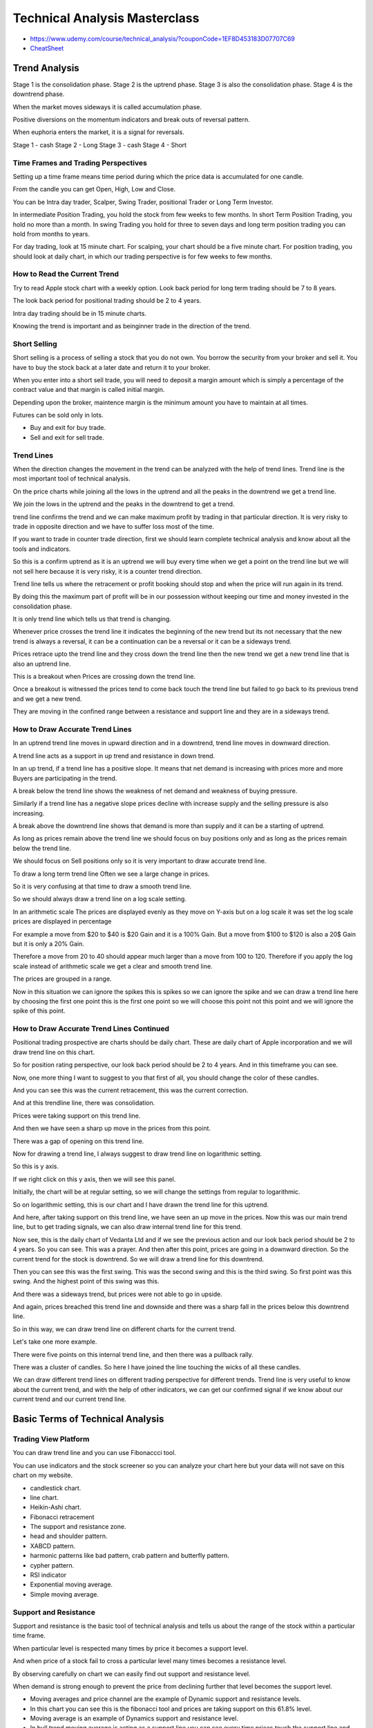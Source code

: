 Technical Analysis Masterclass
##############################

* https://www.udemy.com/course/technical_analysis/?couponCode=1EF8D453183D07707C69
* `CheatSheet`_

.. _CheatSheet: https://jyotibansalanalysis.com/wp-content/uploads/2018/09/Technical-Analysis-MasterClass-Cheat-Sheet.pdf


Trend Analysis
==============


Stage 1 is the consolidation phase.
Stage 2 is the uptrend phase.
Stage 3 is also the consolidation phase.
Stage 4 is the downtrend phase.

When the market moves sideways it is called accumulation phase.

Positive diversions on the momentum indicators and break outs of reversal
pattern.

When euphoria enters the market, it is a signal for reversals.

Stage 1 - cash
Stage 2 - Long
Stage 3 - cash
Stage 4 - Short

Time Frames and Trading Perspectives
------------------------------------

Setting up a time frame means time period during which the price data is
accumulated for one candle.

From the candle you can get Open, High, Low and Close.

You can be Intra day trader, Scalper, Swing Trader, positional Trader or Long
Term Investor.

In intermediate Position Trading, you hold the stock from few weeks to few
months. In short Term Position Trading, you hold no more than a month. In swing
Trading you hold for three to seven days and long term position trading you can
hold from months to years.

For day trading, look at 15 minute chart. For scalping, your chart should be a
five minute chart. For position trading, you should look at daily chart, in
which our trading perspective is for few weeks to few months.

How to Read the Current Trend
-----------------------------

Try to read Apple stock chart with a weekly option. Look back period for long
term trading should be 7 to 8 years.

The look back period for positional trading should be 2 to 4 years.

Intra day trading should be in 15 minute charts.

Knowing the trend is important and as beinginner trade in the direction of the
trend.

Short Selling
-------------

Short selling is a process of selling a stock that you do not own. You borrow
the security from your broker and sell it. You have to buy the stock back at a
later date and return it to your broker.

When you enter into a short sell trade, you will need to deposit a margin
amount which is simply a percentage of the contract value and that margin is
called initial margin.

Depending upon the broker, maintence margin is the minimum amount you have to
maintain at all times.

Futures can be sold only in lots.

* Buy and exit for buy trade.
* Sell and exit for sell trade.

Trend Lines
-----------

When the direction changes the movement in the trend can be analyzed with the
help of trend lines. Trend line is the most important tool of technical
analysis.

On the price charts while joining all the lows in the uptrend and all the peaks
in the downtrend we get a trend line.

We join the lows in the uptrend and the peaks in the downtrend to get a trend.

trend line confirms the trend and we can make maximum profit by trading in that
particular direction. It is very risky to trade in opposite direction and we
have to suffer loss most of the time.

If you want to trade in counter trade direction, first we should learn complete
technical analysis and know about all the tools and indicators.

So this is a confirm uptrend as it is an uptrend we will buy every time when we
get a point on the trend line but we will not sell here because it is very
risky, it is a counter trend direction.

Trend line tells us where the retracement or profit booking should stop and
when the price will run again in its trend.

By doing this the maximum part of profit will be in our possession without
keeping our time and money invested in the consolidation phase.

It is only trend line which tells us that trend is changing.

Whenever price crosses the trend line it indicates the beginning of the new
trend but its not necessary that the new trend is always a reversal, it can be
a continuation can be a reversal or it can be a sideways trend.

Prices retrace upto the trend line and they cross down the trend line then the
new trend we get a new trend line that is also an uptrend line.

This is a breakout when Prices are crossing down the trend line.

Once a breakout is witnessed the prices tend to come back touch the trend line
but failed to go back to its previous trend and we get a new trend.

They are moving in the confined range between a resistance and support line and
they are in a sideways trend.

How to Draw Accurate Trend Lines
--------------------------------

In an uptrend trend line moves in upward direction and in a downtrend, trend
line moves in downward direction.

A trend line acts as a support in up trend and resistance in down trend.

In an up trend, if a trend line has a positive slope. It means that net demand
is increasing with prices more and more Buyers are participating in the trend.

A break below the trend line shows the weakness of net demand and weakness of
buying pressure.

Similarly if a trend line has a negative slope prices decline with increase
supply and the selling pressure is also increasing.

A break above the downtrend line shows that demand is more than supply and it
can be a starting of uptrend.

As long as prices remain above the trend line we should focus on buy positions
only and as long as the prices remain below the trend line.

We should focus on Sell positions only so it is very important to draw accurate
trend line.

To draw a long term trend line Often we see a large change in prices.

So it is very confusing at that time to draw a smooth trend line.

So we should always draw a trend line on a log scale setting.

In an arithmetic scale The prices are displayed evenly as they move on Y-axis
but on a log scale it was set the log scale prices are displayed in percentage

For example a move from $20 to $40 is $20 Gain and it is a 100% Gain. But a
move from $100 to $120 is also a 20$ Gain but it is only a 20% Gain.

Therefore a move from 20 to 40 should appear much larger than a move from 100
to 120. Therefore if you apply the log scale instead of arithmetic scale we get
a clear and smooth trend line.

The prices are grouped in a range.

Now in this situation we can ignore the spikes this is spikes so we can ignore
the spike and we can draw a trend line here by choosing the first one point
this is the first one point so we will choose this point not this point and we
will ignore the spike of this point.


How to Draw Accurate Trend Lines Continued
------------------------------------------

Positional trading prospective are charts should be daily chart. These are
daily chart of Apple incorporation and we will draw trend line on this chart.

So for position rating perspective, our look back period should be 2 to 4
years. And in this timeframe you can see.

Now, one more thing I want to suggest to you that first of all, you should
change the color of these candles.

And you can see this was the current retracement, this was the current
correction.

And at this trendline line, there was consolidation.

Prices were taking support on this trend line.

And then we have seen a sharp up move in the prices from this point.

There was a gap of opening on this trend line.

Now for drawing a trend line, I always suggest to draw trend line on
logarithmic setting.

So this is y axis.

If we right click on this y axis, then we will see this panel.

Initially, the chart will be at regular setting, so we will change the settings
from regular to logarithmic.

So on logarithmic setting, this is our chart and I have drawn the trend line
for this uptrend.

And here, after taking support on this trend line, we have seen an up move in
the prices. Now this was our main trend line, but to get trading signals, we
can also draw internal trend line for this trend.

Now see, this is the daily chart of Vedanta Ltd and if we see the previous
action and our look back period should be 2 to 4 years. So you can see. This
was a prayer. And then after this point, prices are going in a downward
direction. So the current trend for the stock is downtrend. So we will draw a
trend line for this downtrend.

Then you can see this was the first swing. This was the second swing and this
is the third swing. So first point was this swing. And the highest point of
this swing was this.

And there was a sideways trend, but prices were not able to go in upside.

And again, prices breached this trend line and downside and there was a sharp
fall in the prices below this downtrend line.

So in this way, we can draw trend line on different charts for the current
trend.

Let's take one more example.

There were five points on this internal trend line, and then there was a
pullback rally.

There was a cluster of candles. So here I have joined the line touching the
wicks of all these candles.

We can draw different trend lines on different trading perspective for
different trends. Trend line is very useful to know about the current trend,
and with the help of other indicators, we can get our confirmed signal if we
know about our current trend and our current trend line.


Basic Terms of Technical Analysis
=================================

Trading View Platform
---------------------

You can draw trend line and you can use Fibonaccci tool.

You can use indicators and the stock screener so you can analyze your chart
here but your data will not save on this chart on my website.

* candlestick chart.
* line chart.
* Heikin-Ashi chart.
* Fibonacci retracement
* The support and resistance zone.
* head and shoulder pattern.
* XABCD pattern.
* harmonic patterns like bad pattern, crab pattern and butterfly pattern.
* cypher pattern.
* RSI indicator
* Exponential moving average.
* Simple moving average.

Support and Resistance
----------------------

Support and resistance is the basic tool of technical analysis and tells us
about the range of the stock within a particular time frame.

When particular level is respected many times by price it becomes a support
level.

And when price of a stock fail to cross a particular level many times becomes a
resistance level.

By observing carefully on chart we can easily find out support and resistance
level.

When demand is strong enough to prevent the price from declining further that
level becomes the support level.

* Moving averages and price channel are the example of Dynamic support and
  resistance levels.
* In this chart you can see this is the fibonacci tool and prices are taking
  support on this 61.8% level.
* Moving average is an example of Dynamics support and resistance level.
* In bull trend moving average is acting as a support line you can see every
  time prices touch the support line and then go back in the bull trend.

Demand and Supply
-----------------

The fundamental bases of technical analysis is that prices move with demand and
supply.

The level at which the demand is strong enough prevent the price from decling
further is known as support level and the level at which a sufficient supply is
available to stop the prices to increase is known as resistance level.

It is very common that support and resistance are often thought of as absolute
price level. But in reality support and resistance levels are not exact prices
but rather price zones.

The clue for determining how much the prices are tested by is how quickly or
slowly prices move into that resistance or support zone.

Volumes
-------

Volume is the number of shares that changed hands during a specified time span.
Volume is a variable term that is totally independent of price.

Volume measures the enthusiasm of buyers and sellers so analyzing volume gives
us a better understanding of how and why prices move in a direction. Volume is
shown as bars and if we get a long bar as compared to the average bar it means
that that the relative volume is high on that day due to some unusual buying
and selling.

In stock market There is a buyer for every seller and there is a seller for
every buyer.

See this red candle is showing us that on this day there is a huge buying and
selling but all the people are buying the stock because stock is rising.

Smart investors always buy or sell in millions.

So a huge volume is seen at the extremes of the uptrend and downtrend.

volume also affect support and resistance levels.

If a stock is at resistance level and volume increases at the break out the
stock may continue to rise.

Candlestick Chart
-----------------

Welcome back everyone.

In this lecture we will learn about candlestick patterns as we know that
investors psychologically do enforces greatly influenced the stock prices and
the all our market psychology can be tracked through candlestick analysis
candlesticks were discovered in Japan and they are the most efficient ways to
do stock trading.

So let's understand some powerful kind of stick pattern in this lecture.

There are basically two types of candlesticks green and red colored
candlesticks a green candlestick indicates opening price of the session being
below the closing price and a red candlestick shows the opening price of the
session being above the closing price.

So in a green candlestick This is open and this is close.

Close is always above the opening price and in a red candlestick opening price
is always above the closing price.

So this is the opening price.

And this is the closing price.

See this is the real body and these thin lines are the shadows.

These are also called wicks of the candle and these shadows indicate the high
and the low of the session.

So in this green candlestick this was opening price and this is closing price.

This is upper shadow.

This is lower shadow and this is a high of the candle.

And this is the low of the candle.

In a red candlestick This is opening price.

This is closing price.

This is lower shadow and this is upper shadow.

This is the high of the candle and this is the low of the candle.

We can also change the colors of these candlesticks but the most basic colors
are green and red.

Green color is for bullish candle and red color is for bearish candle.

So for every candle here we are getting the data of that candle.

Suppose I'm choosing this candle.

So this is the red candle This is opening price.

This is closing price because in a red candle closing price is always below the
opening price.

And these are the shadows.

This is upper wick and this is lower wick.

So this is the high of this candle and this is the low of this candle Now if we
choose this candle.

This is a green candle.

It means open is below the close.

This is opening price.

And this is closing price.

This is the low of this candle.

And this is the high of this candle All these four parameters are shown here.

You can see this is opening O and this is high H This is low L And this is
close C So if I want to get the data of this candle.

All the four levels for this candle have been displayed here.

Now let's choose one minute chart.

Now see This is the current candle.

We will study the next candle and see the next candle is green.

It means this is the opening price and currently the candle is green.

Now currently this is the high of this candle and now we have another candle.

So for this candle this was opening price.

And this was the low of this candle And this was high of this candle and prices
closed at this level for this candle now for next candle this is the opening
price.

And this was low of this candle and this is high.

And we will see where we will get the closing price.

And based on that closing price we will get this candle as green candle or red
colored candle.

OK.

The close was above the opening price.

So this candle is a green colored candle and it is a bullish candle.OK now see
in this candle.

This was the opening price and the opening price is the high of this candle.

And this is the low of this candle We will see where it will close now see this
is a dozy bar.

We will learn later about this candle This is a dozy candle in which this is
the opening price and the closing price is also the same.

And this is the low of the candle High is also the same.

So in this candle you can see see the data for this candle here opening price
is 204.6 0.

High is also 204.60 low is 204.45 and close is also the same.

204.60 So in this candle opening price high and close are same and low is this.

So in this way we can get the data for each candle Now in this lecture we will
learn about some important candle that gives a signal about the future movement
of the prices.

First is hanging man pattern.

This is the Hanging Man candle and this is a long candle in which we have a
long shadow and a small real body at the top.

The body is small enough and the wick or the shadow will be almost twice the body.

There is a possibility you may find a very small Wick at the top of the body
but there should be very long wick on the bottom.

Now if this candle is found in a downtrend then it is called a hammer candle
And if it is found in an uptrend then you can see this is uptrend and in an
uptrend.

We have found this candle.

Then this is called a Hanging Man candle.

See this is downtrend And if we get this candle in a downtrend then this is
called Hammer pattern the candle is same It means we should get a real body at
the top and the shadow should be at least twice the real body In downtrend It
is called a hammer candle because it hammers out the bottom.

The color of the body is not much important but if we get a green colored
candle in a downtrend then it is more important one.

And if we get a red colored candle in an uptrend then it has a lot of
importance for us.

Now both these candles are the reversal candle it means if we get this candle
in an uptrend then it is a hanging man candle and this candle gives a signal
about reversal or the correction in the prices so we can assume that prices
will go in downward direction.

And if you get this candle in a downtrend we can assume that prices will bounce
back and we can see an up move in the prices.

Now in a hammer pattern the next candles clause should be above the close of
this candle And it gives the confirmation about the pullback and in a hanging
man pattern.

The close of this candle should be below the close of this candle Now let's
understand the pattern psychology here.

The market is in downtrend and sentiments are bearish price is open and start
to trade lower but market returns here to the high of the candle.

And it shows that bulls have stepped in they start bringing the price towards
the top.

Thus the resulting candle will have a small real body and a long wick.

Here bears couldn't maintain the control and the confirmation would be a higher
close on the next candle Now the Hanging Man candle here prices were in
uptrend.

So we should get higher open and higher close but when we get this candle it
means that buyers are stepping in and bringing the price near the low of the
candle.

It shows that the demand has been pushing the prices higher.

But there was a significant selling during this candle formation.

The next candle confirms the downtrend.

If it closes below the close of this candle now for this candle there should be
a support level near this candle that confirms our position and there should be
resistance Level near this candle that confirms about the correction in the
prices.

Now see prices were in downtrend and this is the support level and at this
support level.

Here we are getting hammered Candle and the next candle is the green one.

Its close is above the close of this candle that gives us a confirmation about
the up move in the prices and you can see after this candle here we are getting
an upmove in the prices and this is a sharp up in the prices.

Now see in this example this is a hanging man candle prices were in uptrend and
this is one point six one eight.

Fibonacci level that is acting as a resistance level about Fibonacci tool that
you will learn later in the course but here this level is acting as resistance
level so near this resistance level we are getting a Hanging Man candle and the
close of the next candle is below the close of this candle so with this pattern
we are getting signal about the correction in the prices and you can see after
this candle here we are getting a correction in the prices.

In this case we can employ the stop loss level slightly above this resistance
level and in Hammer candle we can place our stop loss slightly below the
support level and see in this case the low of this candle is below the support
level.

So in this case we will place our stop loss below the low of this candle.

Shooting star now the next candle is shooting star.

That is a very strong candle reversal candle.

And this candle is similar to the previous two candle But in this candle the
real body will be at bottom and the shadow will be in upside.

See this is small real body and this is a upper Shadow shooting star is exactly
opposite of a hammer or a hanging man candle In some cases it can also have a
small wick at the bottom as well.

But the upper shadow should be at least two times the length of this real body.

This candle if found in an uptrend and near the resistance level then we can
expect a trend reversal from uptrend or downtrend Obviously the color of candle
is not significant but the next candle close should be below the close of this
candle And if we have a green candle before the shooting star candle then it
has a lot of significance.

So this is a shooting star pattern and now we will see this pattern on the
chart see here prices are in uptrend.

And this is an important Fibonacci level that is acting as a resistance level
for the prices.

And at this resistance level we are getting a shooting star pattern.Here the
color of this candle is green.

That is not significant but the candle is a shooting star candle.

And the previous candle is green one.

We have a gap up opening and the close of the next candle is below the close of
this candle.

So this is a shooting star pattern and we can expect a reversal in the prices
when we get this pattern and we can place our stop loss slightly above the high
of this candle now again in this chart prices were in uptrend.

And this was the resistance level.

From this Fibonacci grid and near this resistance level you can see we are
getting a shooting star candle in this case the candle is red and after this
candle there is a correction in the prices and prices are going in downward
direction.

Here is one more example.

Prices are in uptrend.

And this is the resistance level near this resistance level we are getting a
green colored shooting star.

The previous candle is green color and the close of the next candle is below
the close of this candle So this is a shooting star pattern and it is giving us
a signal about the correction in the prices.

And after this candle prizes are going in downward direction.

Now you can see after this pattern we are also getting a hanging man pattern.

See this is a hanging man candle because we are getting this candle in an
uptrend after an uptrend.

If we get this candle then it is called Hanging Man pattern and so here we are
getting two candles.

This is shooting star and this is a hanging man candle and these two candles
gives a signal about the correction in the prices.

And after this upmove there is a sharp reversal in the prices.

In this chart You can see this is a hammer candle because we are getting this
candle in an downtrend, prices are in downtrend and then we are getting this
candle the close of next candle is above the close of this candle and after
this candle prices are going in upward direction next candle is doji candle
Doji is a candle with the same open and closed price.

It is also a significant reversal candle if found near support and resistance
level.

See In this candle this is the opening price and the closing price is also the
same.

This is the high and this is the low though opening and closing price of doji
are same But in some cases they are very near see in this candle The opening
and closing price are very near.

And in this case also the opening price is above the closing price but they are
very near to each other.

But doji candle represent indecision this candle reflects a balance between the
buying and selling forces and signals that bulls will not maintain the uptrend
because buyers are stepping in.

So the uptrend can change into a downtrend.

Similarly a doji found in a strong downtrend near a support level signals about
the trend reversal aSee here prices are in a strong downtrend and this is a
support level So at this level we are getting a doji candle that signals about
the indecision among the buyers and you can see a pullback in the prices.

See here in this chart this was the resistance level for the prices here and
near this resistance level We are getting our doji candle.

That gives a signal about the correction and at the same level here we are
getting a shooting star candle That is also giving us a signal about the
correction and we can see there is a correction in the prices then after
reaching this level in upside.

This level is acting as a support level and at this support level We are
getting a doji candle that gives us a signal about the reversal in the
pricesand after this downtrend Here we are getting an uptrend in the prices.

Now two important variations of doji are gravestone doji and Dragonfly doji.

Dragonfly doji is a candlestick in which open high and close are same with a
long lower shadow.

This is a bullish reversal candle and gives a signal like a hammer candle
gravestone dojii is a candle in which open high and close are same with the
long upper shadow.

This candle is similar to the shooting star candle and signals about the
reversal from an uptrend toward downtrend.

See in this chart this is the resistance level and near this resistance level.

We are getting two gravestone doji and it looks like a shooting star candle and
it gives signals about the downtrend from uptrend.

Here Prices are in an uptrend and after these two candles we can see a
correction in the prices here also you can see prices are in uptrend and then
here we are getting a doji candle and after this candle You can see a
correction in the prices then at the low of this correction we are getting a
hammer candle that is giving us a signal about the pullback and after this
correction prices are going in an upward direction now let's see this is
dragonfly doji and this is the support level at this support level we are
getting our Dragonfly doji and prices are in a correction phase.

So this candle is giving us a signal about the upmove in the prices and after
this candle there is an upmove in the prices you can place the stop loss
slightly below the support level or at the low of this candle.

Also this is the support level you can see at this support level we are getting
our doji candle then after this candle prices are going in upward direction so
all these candles are the reversal candles and if we get these candles near
support and resistance level we can get a signal about the future direction
next is Marubozu candle now all previous candles were the reversal candles but
the Marubozu candle is not a reversal candle It is a momentum candle Marubozu
candles are the candles which have long real body and no wick or no shadow.

You can see in this candle there is no upper or lower shadow.

This is open and this is also the low of the candle And this is the close of
the candle and there is also the high of the candle Similarly in a bearish
candle This is open and this is also the high.

And this is close.

And this is also the low of this candle So in these candles we don't get any
wick And in some cases we can get a very small wick But the major part of the
candle should have a long real body.

Of green colored Marubozu shows strong bullishness and a red colored Marubozu
shows strong bearishness Now green Marubozu shows that bull are in full control
and very confident and a red colored Marubozu shows buyers are in full control
and they are very confident a bullish Marubozu indicates that buying pressure
is so high that buyers are willing to buy the stock at every price and prices
close near the high of the session so we can expect that bullish sentiments can
continue over the next few trading sessions.

And it is a buying opportunity.

You'll see in this example.

The stock was making a head and shoulders pattern that is a bearish reversal
pattern and then we are getting a red colored Marubozu That is a long red
candle and wicks are very small in this case.

But this is a momentum candle and you can expect a further down move in the
prices after this candle volume should be high at these candles and you can see
volume is very high at this candle Again in this case you can see prices are in
downtrend and this was a support level prices are taking support at this level.

But suddenly we are getting a Marubozu candle breaching this support level and
downside and this is our momentum candle so we can expect a further down move
in the prices after this candle See in this case prices were in uptrend and
after this correction we are getting a green Marubozu candle.

That is a bullish candle volume is high at this candle.

That is giving us a signal about the further up move in the prices and see
buying momentum is so high that we can see a sharp up moving in the prices here
in this case also.

This is a support level and near support level We are getting our Marubozu
candle that is giving us a signal about the father up move in the prices.

And after this candle we are getting a very sharp up move in the prices you'll
see in this chart here.

We are getting a red Marubozu candle and after this candle prices are going in
downward direction.

And this is a green Marubozu candle at each green Marubozu candle We are
getting a bullish momentum and after this candle prices are going in upward
direction.

Now sometimes we get this candle Marubozu candle near the support or resistance
level at the end of the move see prices were in uptrend.

And near this level this is the resistance level we are getting a red Marubozu
candle the previous candle is hanging man candle that is a reversal candle and
this candle is engulfing this candle.

It means the open and close of this candle is above the open of this candle and
below the close of this candle this candle is totally engulfing this previous
candle then this candle gives us a signal about the pullback in the prices.

So this pattern is known as engulfing pattern and as the candle is bearish
candle.

So this pattern is known as bearish engulfing pattern So when we get this
candle near support or resistance level after sharp upmove or sharp down move
then we can expect a pullback in the prices.

Here is one more example of bearish engulfing pattern.

See this is the resistance level and near this resistance level we are getting
a red Marubozu candle and this candle is engulfing the previous candle.

This is a long red candle.

So after this candle we are getting a reversal in the prices.

Now in this chart this is the support level.

Prices are taking support here and then we get a green Marubozu candle that is
totally engulfing the previous candle the previous candle is red colored
candle.

So this candle is giving us a signal of an up move and after this candle we can
see an up move in the prices.

And as the previous trend was downtrend it was a correction in the prices.

So this pattern is bullish engulfing pattern and gives us a signal about the
uptrend after the downtrend So these were some most important candlestick
pattern.

There are so many other patterns also but these patterns are the most powerful
candlesticks and tells about the market psychology.

But we shouldn't trust these patterns until they are very near to support or
resistance level And until you don't get same signals with other indicators as
well so we should also add other indicators with candlestick.

When we get these candles near support and resistance level.

And with this setup we can get different trading signals for our entry and exit
positions.


Heikin Ashi Candlestick Chart
------------------------------

Now we will learn one more chatting style that is hewkin ashi charting style
among All charts candlesticks Chart is the best and fastest way to understand
the conditions of the market And the psychological Situation of the market But
heikin ashi chart that came after Candlestick chart is one of the several
different Achievements Of the Japanese Traders Because Heikin Ashi charts Even
are easier than candlestick To understand heikin ashi can be translated as
Average pace And it is sort of an indicator that makes the price chart to look
smoother

Skip those False signals By using Heikin Ashi chart.

Heikin Ashi charts Look like the candlesticks chart but method of calculations
and ploting of the candlesticks.

by using some tool or indicator we can draw a trend line We can use RSI moving
average or Mac D


3D Candlestick Chart
--------------------



3D charting the most interesting concept of trading the reason why most people
fail in trading with the help of charts and indicators is they fail to know and
understand the concept of multiple time frame and they are trying to trade a
stock based on signals received on single time frame that is very dangerous so
always monitor the charts in three dimensions.

Now the question is What is 3D charting and how to trade in three dimension
charts So what 3D charting first use the holding period of your trades and
charts that relates your trading perspective.

For example if you are a day trader your chart should be a 15 minute chart And
if you are a positional trader your chart should be daily chart.

And if you are an investor your chart should be weekly chart now find one
segment above and one segment below the time frame of your chart.

For example if you are an intraday trader your focus should be on 15 minute
chart but you should also watch 5 minute chart and 60 minute chart here 15
minute chart is center of focus and 60 minute chart is used to check major
support and resistance levels and five minute chart is used to find low risk
entry points.

For positional trader we will use one hour chart daily chart and weekly chart.

Our focus should be on daily chart but weekly chart will tell us the major
support and resistance level and one hour chart will tell us our entry point.

For long term positional trading We will focus on weekly chart but also watch
monthly and daily charts monthly chart will tell us resistance and support
levels.

That is our buying and selling limits.

In this way 3D charting is very important in trading.

Now we will understand the concept of 3D charting by an example.

This is the chart of Infosys and we will analyze the chart on weekly time frame
First of all on weekly time frame we will draw trend line for this stock
because this is the middle timeframe chart.

We will know about the trend and draw trend line for this chart.

This is the uptrend line then we will choose monthly chart That is the higher
time frame chart We will mark all the support and resistance levels on this
chart.

This is our first resistance level touching 3 peaks 1, 2 and 3 and this is our
support level and we will draw one more resistance level Currently this level
is acting as a support level Now these are the support and resistance level on
monthly time frame chart.

Now we'll select daily time frame to know our entry and exit points.

On daily time frame chart you can see prices are inbound and taking support on
trend line.

We will draw one more internal treandline This was our first point.

This is second point.

Currently prices are taking support on trend line so you can go along in this
stock because this is the support level for the prices.

If prices breach these level in upside we can see and up move in the prices.

Now we will analyze one more stock that is ICICI Bank.

This is the daily chart of ICICI Bank and on daily chart we will draw our trend
line for the stock.

Our view is positional trading so for position trading our chart will be daily
chart.

We will draw trend line on this chart to know about the current trend and this
is the uptrend line for the stock We'll draw one more trend line for the stock
to know about the range of this stock.

So this is the upward trend line for the stock and we can expect that stock
will move in this range.

Now we will shift to weekly time frame that is the high time frame chart for
short term prospective and we will draw all the support and resistance levels
on this chart.

So this is our first resistance level and this is our second resistance level.

This is our support level now we will go to hourly timeframe chart That is a
lower timeframe chart for positional trading on hourly time frame chart.

We will know about our entry point now see prices are taking support on trend
line so this was the support level then this was the first point this was
second point and every time when prices are taking support on trend line we can
go along in this stock now currently you can see prices are trading near the
upper resistance line from the higher time frame chart So we will not make any
fresh entry in this stock we will wait for the prices to retrace upto the
extent of trend line then we will make a fresh entry in this stock currently it
is very risky to make any fresh entry in this stock because prices are trading
near the resistance level and near the upper level of the range.

So in this stock we will not make any long position here.

We will wait for the retracement and when prices will touch its trend line.

We then make our fresh entry for the long position for positional trading
perspective.

So in this way 3D charting help us to know about support and resistance levels
and they also helps us to know about our entry and exit position.

Support and Resistance Levels
-----------------------------

Welcome to our next lecture.

Now in this lecture, we will draw support and resistance levels on a chart and
understand how to draw support and resistance levels.

First of all, we will choose our 3D charting with respect to our trading
perspective.

And then we shall draw support and resistance level on the higher timeframe
chart.

so for position trading perspective, our 3D charting is weekly daily and hourly
so we will try to draw support and resistance level on the weekly chart of
EURUSD.

To draw a support or resistance level, We should draw a level that is near to
our current position.

So we will try to draw a level near our current position.

we will choose horizontal line from here and we will see the lows and the highs
of the swings that are close to our current position.

Now you can see near our current position, These are the highs and lows of the
swing so we will draw a support or resistance line joining the lows or the
highs of these swings.

Near our current position, This is the low of this swing and then this is the
low of this swing.

we should draw a horizontal line joining the maximum lows and highs.

So if we draw a line from the low of this swing then that line is also touching
the low of this swing.

And then here also, this line is touching the low of this swing.

And here you can see this line is touching the highs of these two swings.

So this is our confirmed support or the resistance level and currently, you can
see prices are taking support on this level.

The line has been drawn on weekly chart.

If we see the price action on daily chart on daily chart, we can adjust our
line because on the daily chart, we can clearly see the wicks of all these lows
and highs.

So here this was our line because this is the low of this swing and this line
is touching the lows of other swings also.

So this is our support level and prices are taking support on this level and
consolidating at this level.

So in this way we can draw our support level or the resistance level.

Now if we want to draw a resistance level, here you can see there are so many
swings lows.

So if we draw a trend line joining the low of this swing.

This is our horizontal line.

This line is also touching the law on this swing and then again this line is
touching the law of this swing.

So this is a support line but when prices breached this line in downside there
was an up move in the prices.

And you can see prices were resisting this line.

Now this support line became a resistance line and prices resisted this line
here and then there was a downfall in the prices up to this support line.

Now to draw a support or resistance level we should get at least two touches on
this line.

But if we get more taps on this line then you can consider that level as the
strong level.

Now for the current price action if you want to draw the next support level.

See this was the swing low.

If we want to draw a line from this low then you can see here this is the low
of this swing.

And this is the low of this swing but these lows are not touching this line.

That's why we will adjust this line joining the lows of these swings because
the lows of these swings is very close to our previous point.

We will draw one more horizontal line touching the low of this swing in this
way.

Now here we are not getting any single support level but here we are getting a
support zone because these two lines are very close to each other and you can
see after this point there was a fall in the prices and prices breached this
level in downside.

But after breaching this zone in downside prices were taking support on the
upper level of this support zone so currently prices are here.

If prices go in a downward direction then we can expect that prices will take
support on this support zone.

So for the current price action, this is our support zone and this is our
resistance level.

Let's take one more example.

See this is weekly chart of Reliance Industries.

The stock was an uptrend.

And here you can see there was a sideways range after this sideways range, If
we want to draw the support and resistance level for this sideways range then
we will choose our horizontal line and you can see if we draw a horizontal line
joining the peaks of these swings.

See there are so many swings here in a sideways range so we will draw a
horizontal line joining the highs of these things and you can see here also
there was an up move up to this resistance line.

This line is acting as our resistance line here.

Again prices are resisting this line.

And then there was a green momentum candle.

see this breach candle, It was a long green candle that is also a momentum
candle And after this candle, this was the starting of the uptrend.

I have drawn the uptrend line for this uptrend and there was a sharp fall in
the prices and after this sharp fall if we see on a daily chart see prices were
going in upward direction.

And this is the uptrend line for this up move and prices were resisting this
trend line.

See there is a shooting star candle near this trend line.

Now this trend line is acting as a resistance level.

And if we want to draw horizontal resistance level we will draw a level joining
the peaks of these swings.

You can see this shooting star candle, the high of this up move is touching the
resistance level.

There was an up move in the prices exactly up to this resistance level.

So this is our confirmed resistance level and this level is also acting as a
resistance Level with this trend line.

So there were two resistance level.

That's why here we are getting our shooting star candle and there was a
retracement in the prices.

But as long as prices are trading above this trend line we can expect that
prices are in an uptrend.

But as this is a strong resistance level In fact we can see that this is a
strong resistance zone, So we can expect that prices may consolidate here and
we should get a breakout of this resistance zone in upside for a further up
move in the prices.

Our next support level will be this level because this line is joining the
highs of these swings.

So this is our next support level.

And then this will be our next support level below this level.

So these are all resistance and the support level for this stock on daily time
frame chart for the perspective of positional trading.

So in this way we can draw different support and resistance levels or the
resistance and support zones if we get two levels that are very close to each
other then we can call that zone as the support or the resistance zone.

But here you can see these levels are not very close to each other.

That's why we will not consider it as a support zone.

We will consider these levels as different support levels But suppose here we
are drawing one more level joining the highs of these swings and here also
prices are taking support so these levels are very close to each other.

That's why we can consider it as a support zone in this case.

So here this is our support zone, this is our resistance level and this is our
next support level for the prices on this chart.

Thanks for watching, see in the next lecture.

How to choose stocks
--------------------

A lot of students often ask me that there are more than 4000 stocks.

So how to choose the stock for trading? should I analyze each and every stock?
No, we cannot analyze the chart of each stock.

In this lecture We will learn how to choose the good stocks for trading and
investment.

First of all I suggest you do divide your capital in five equal parts and
invest in different sectors.

For example pharma sector, I.T.

sector, banking sector sector etc.

for long term perspective in which we invest our money for more than two to
three years we should choose the stocks that are fundamentally strong and then
analyze the 3-D charting of those stocks.

If the stock is in long term uptrend and fundamentally strong and it is taking
support on 200 EMA or its trend line you can buy that stock.

For example, Bank of baroda is a very good stock and its fundamentals are
strong.

So when it was in uptrend and every time when it was taking support on its
trend line it was a very good opportunity to buy the stock but currently it is
in downtrend.

So we have to wait for the trend reversal.

For short term perspective, I would always suggest to invest in blue chip
stocks because they are highly liquid stocks and usually follow a trend so we
can easily analyze the chart of these stocks and make trading decisions.

Blue chip stocks are the stocks that have their market cap in billions so we
can scan These stocks.

Here on trading platform We have an option to scan the stocks.

This is stocks screener And if we click on this option we will get the stock
screener and here This is column option we can save our screener here and in
this tab we can scan for the stocks for different parameters for blue chip
stocks, We should scan the stocks that have market cap in billions.

So this is the column of market cap.

If we scan the stocks from 200 billion to more than 2000 billion.

Then we get only 264 stocks that have their market cap more than 200 billion.

We will also scan for the 90 day average volume more than 500 K.

Now we have only 130 matches that have these parameters.

so in all these stocks we can trade for short term perspective because they
have very clear chart.

For example if we click on the first chart, reliance industries see the stock
is moving in an uptrend and it is moving in an uptrend by making different
swings.

So within these swings we can trade the stock by applying short term strategies
that I have given in my second course, 'Stock trading strategies' and applying
those strategies we can trade the stock for short term perspective.

The second is TCS and see the chart of TCS is also very clear and it is moving
in an uptrend.

Currently it is in retracement phase so every time when it was taking support
on its trend line, we could go long in the stock.

Similarly The next stock is in Hindustan LVR and the chart of this stock is
also very good.

So on hourly chart we can trade this stock for the short term perspective.

But for this your basics should be strong and you should know the strategies
that I have explained in my second course.

For options trading, We want those stocks which have their derivatives so you
can trade in NIFTY 50 stocks because they are highly liquid stocks and have
very clear chart.

So we can adopt different option strategies in these stocks.

It doesn't matters whether we are buying or selling options.

For day trading, We want the stocks that is highly volatile so that it can move
up and down in a single day and we can get an opportunity to go long as well as
to make short position during intraday.

There are so many settings in the screener with respect to eech strategy of day
trading that I have explained in my 'Day trading course' but that is an
advanced level course.

So first practice my basic course then only enroll in that course If you want
to be a day trader.

So with this easy to follow procedure, we can choose stocks to invest in stock
market.

I hope you are enjoying the course so stay tuned.

Technical Indicators
--------------------

The study of Technical Analysis is done with the help of various indicators
which are important technical tools helps us to know the momentum, trend,
volatility and range of market or a stock.

There are many indicators in market that serve different purposes but we will
focus on the popular ones.

But before using these indicators make sure that with a few selected indicators
we are able to do a proper study of technical analysis because so many
indicators using simultaneously can confuse us in taking accurate decision.

We should use a selected set of indicators in combination so that we initiate a
clear position or trade .

There is no one indicator that is suited to all market conditions.

Indicators are very useful to predict the future trend.

To alert before the reversal and to conform the trend.

Most indicators are categorized into two groups leading indicators and lagging
indicators.

Leading indicators generally lead the prices means prices follow the moment of
such indicators.

The main benefit of these indicators is to get signals of early entry and exit.

Lagging indicators are also known as trend following indicators.

They are more suitable in trending market and not effective in sideways market.

The main benefit of lagging indicators is the ability to catch a move and
remain in a move.

But the drawback of lagging indicators is that they signals late.

Both leading and lagging indicators perform different functions.

Some indicators are used to know momentum, some indicate trend.

And there are indicators that can shows us the strength of the trend and some
indicators can help us to get trend reversal signals.

So knowing the use of technical indicators is very important to get success in
technical analysis.

In the upcoming modules we will know and learn about these technical indicators
that is lagging indicators and leading indicators.

Lagging Indicators
==================

That present the trend of the market or a stock from history.

Moving Average
--------------

In this lecture we learn about moving average That is a lagging indicator.

Moving average is a trend following indicator and is used to know changes in
trend.

A moving average is a way of calculating the average price in a given time
frame.

Moving Averages are used in a trending market.

They are ineffective in ranging market.

So use this indicator only when the stock is trending.

Moving average helps us to know about price trend but they don't tell us top or
the bottom.

moving averages should be used on their own But we should use moving averages
in conjunction with other indicators.

The disadvantage of moving averages is that they are trend following or lagging
indicator.

They signals late but the advantages completely outshines the disadvantages.

Moving average can be simple moving average that comes by averaging the price
of the stock in a time span.

in order to reduce the lag in simple moving average technique, we use
exponential moving average.

we use the exponential moving average because exponential moving average reacts
quicker to recent price changes.

simple moving averages are used when the time frame are big.

For example if we are using weekly chart or the monthly chart then we should
use simple moving average.

But if we are using small time frames for example hourly chart or the 15 minute
chart then we should use the explanation moving average popular moving average
is the 200 day moving average.

It is said that the bulls live above 200 day moving average and bears live
below 200 day moving average so moving average also tells us about the
resistance and the support zone.

Above 200 day moving average.

the trend is bullish and below 200 day moving average.

the trend is bearish.

You can see in this chart 200 day moving average is acting as suburb level a
dynamic Support level because prices are trading above this moving average and
whenever prices touches this moving average.

we can say that prices are taking support on this moving average and when
prices are in downtrend This 200 period moving average is acting as a
resistance level dynamic resistance level.

For long term Investor 200 Day Moving Average, 100 moving average and 50 day
moving average are useful for positional trader who can hold their trade for a
few days or months can use 50 period, 21 period period and 14 period moving
average.

And for trading purpose, for intraday trading a lesser parameter can be used
either we can use the set or 14, 7 and 3EMA.

Or we can use the set of 20,10,and 5 moving average.

You can use moving average crossovers to know exit and entry signal when lesser
day moving average crosses above the greater value moving average buy signal is
generated and when lesser day moving average or fast moving average crosses
down a greater value moving average sell signal is generated.

The most important thing is to remember is that don't use moving averages in
choppy market when there is a great noise.

use them only when the market is in trend either in uptrend or in downtrend.

always check monthly and weekly charts first to get bigger picture now we will
learn how to use moving average crossovers in trading.

Now see this is the hourly chart of Invesco and in this chart we will see the
signals for positional trading prospecting.In lecture 3D charting, you have
already learned about the trading perspectives and the respective charts, so
for positional trading our chart should be hourly chart on which we will get
the trading signals so on hourly chart that is the lower time frame chart of
our 3D charting we will use the moving average set and for position trading,
our moving average set will be 21,14 and 50 So I have applied three moving
averages to this chart and you can see here the stock is in uptrend and this is
the uptrend line of the stock I have applied the moving ever set for positional
trading and see this blue line is the 50 period moving average and I have also
applied twenty one and fourteen period moving average.

so when prices were taking support here on trend line it means you can expect a
further up move in the prices.

So here you can see this blue line is 50 period moving average.

the greater value moving average will act as a resistance or the support level.

So in this set, 50 period moving average will act as support level as prices
are in uptrend so here as long as prices are above 50 period moving average it
means the trend is bullish and we can get the trading signals with the rest two
moving averages that is 14 EMA and 21 EMA see here when 14EMA is crossing above
the 21EMA, it means it is a buying signal and both moving averages are above 50
period moving average, So here we can make our buy position and here when 14EMA
is crossing below the twenty one period moving average we are getting an exit
signal similarly here both these moving averages are above the 50 period moving
average it means trend is bullish so we can make our buying position here.

and here 14 period moving average is crossing below the twenty one period
moving average it means it is an exit signal, we can exit here.

Now you can see here this is the uptrend line for the stock and here prices are
crossing below the uptrend line it means it can be a starting of a downtrend
and you can also see that twenty one and 14 period moving average are below the
50 period moving average now in downtrend 50 period moving average is acting as
a resistance level you can see this is a resistance level a dynamic resistance
level.

so as long as both these moving averages are below the 50 period moving average
we can make use of short sell signals.

so here 14 period moving average is going below the twenty one period moving
average so we can make a short sell position here and when 14 period moving
average is crossing above twenty one period moving average, we will exit here.

WE will cover our short sell position here.

Now currently in this portion, this is the current portion and here 14 period
moving average is crossing above the 21 period moving average so it can be our
buying signal.

and still it is a buying signal.

Both the moving averages are above the 50 period moving average.

So if somebody has entered in a long position at this candle, he can hold his
long position as long as 14 period moving average crosses below the twenty one
period moving average.

So in this way with the help of moving averages we can get very clear signals
and moving average is the most important indicator that traders use.

I always use this indicator in conjunction with other indicators.

as this is a lagging indicator, It gives signals late.

That's why we should also use some leading indicator with this set to get to
confirmed signals.

Now this was about the lagging indicators.

Now in the next sections we'll learn about some leading indicators.

Thanks for watching! See you in the next lecture.

* `Moving Average`_
* `Exponential Moving Average`_


.. _`Moving Average`: https://att-c.udemycdn.com/2019-12-22_05-36-48-08caf3d72b7ca9139f7b8689b1cfd5b1/original.pdf?response-content-disposition=attachment%3B+filename%3DMA.pdf&Expires=1663810211&Signature=dzSHslRNcBoXddEnCjG864xu8n-Qtr-JEmH7jUVbvP6V7jtd6f7KfxpbFzoV1BQWxiQmmOzA46foTym18dMLPENsCSJOsK3mw5rXpWnx54BQMAUd5BmlIA5cSb2ah-LXYTzr~vQBmMngrg3vVs0dCIAOmo8QsX6HaVJBBDMRTj3LHk2k7SMms1uMUEruQha0gsUsGjGXTzFksKwvwQlAbsl5RMbNXdvxIbVsI~PvPPg8CSEwiRof4iygfeeiJ89iGoaAnhKtTj-mo3K9fcWEdw4jjPl7clRYonXU9GgeXAIhz7XdFC6KPJ4l1kdtKDsqY4qCOsa94H8d5OEmw6sWjQ__&Key-Pair-Id=APKAITJV77WS5ZT7262A


.. _`Exponential Moving Average`: https://att-c.udemycdn.com/2019-12-22_05-36-48-e7d24bac541e9cd943227b430bd9e26f/original.pdf


MACD
----

And that is called moving average convergence divergence indicator.

It is a trend following indicator and pronounced as MACD .

MACD uses two moving averages 12 EMA and 26 EMA and MACD is calculated by
subtracting 26 EMA from 12 EMA MACD also acts as a momentum oscillator.

Thus it is very helpful indicator to know about trend as well as momentum.

The two moving averages that are used in the calculation of MACD are slow
moving average and fast moving average.

The default settings in the software are twelve, twenty six and nine.

The settings can be change depending on time horizon you want to trade but I
always suggest to use default settings.

So this is the MACD indicator.

The blue line is the fast line that is MACD and the orange line is the signal
line.

This is histogram.

These green bars and the red bars above and below are the histogram and this is
0 line.

This is the center line and MACD oscillators above and below this central line
when MACD crosses above zero line then we can assume that the trend is uptrend
and sentiments are bullish and when MACD crosses below zero line then we can
assume that the sentiments are bearish and trend will change into our downtrend
so you can see here when MACD is crossing above zero line and prices are going
in upward direction and here when MACD is crossing below zero line the central
line there is a decline in the prices.

Now we will learn how to use MACD for our buying and exit position First of all
we should find out the trend for a stock or index whatever you are trading on
middle time frame chart For example I'm using the chart of gold and for
commodities i always prefer to use 4h chart for positional trading and the
middle time frame chart is daily chart for position perspective.

So on daily chart we should find out the current trend and for gold you can see
this was uptrend then prices were going in downward direction Again prices are
in uptrend.

And here prices are in uptrend.

So we will see in this portion how to use MACD indicator to get our trading
signals on lower time frame chart So in this case I will choose 4h chart And
lets start from here.

When this blue line That is a MACD line crosses above this signal line and they
are above 0 line the central line.

We get a buying signal.

So at this candle we are getting a buying signal.

And when these two lines are converging you can see at this point both the line
starts converging and histogram is also falling down.

That is an exit signal.

So this was our buying signal and at this candle We are getting an exit signal.

Now similarly here again we are getting a bullish crossover of both the lines
and these two lines are diverging So we are getting a buying signal histogram
is also going upward.

So at this candle we are getting a buying signal in the stock and see at this
point both the lines are converging.

So we are getting an exit signal at this red candle.

Now see here these both the lines are giving us a bearish crossover because
this blue line is below Orange Line.

It is a bearish crossover.

But as the trend is uptrend prices are trading above uptrend line and these
both the lines are a above center line.

So we will not make any short sell position here because it is very risky to
trade in opposite direction.

But if you know the stock trading strategies that I will discuss in my next
course and get conformed signal with other indicators or divergence then you
can go short and opposite direction also.

But if you are a beginner then I would not suggest you to go for counter trend
trade.

Now see again prices are going near the trend line and MACD is giving a bullish
crossover.

Both the lines are diverging and histogram is also rising up.

So at this green candle we are getting a buying signal.

We can make a buying position here and here both the lines are converging that
is showing that momentum buying momentum is low and also histogram is falling
down.

You can see the color of histogram is changing here.

It is of dark green color and now the color of the bars is light green.

So we can exit here at this red candle.

Now see here at this point we are getting a bearish crossover.

Now some people say that you can trade every signal in MACD indicator when you
get a bullish crossover you can buy and when you get a bearish crossover you
can sell the stock.

But here you can see we are getting a bearish crossover.

But still prices are going in upward direction.

So if prices are in uptrend I would never suggest to go short if MACD is above
zero level But you can make a short sell position when these both the lines
going below zero level.

Like here see this is a bearish crossover and MACD is going below the center
line.

You can see this is a bearish crossover for both the moving averages and
histogram is also going below the center line.

These are the red bars So this is the retracement phase in uptrend.

This is not a confirmation of downtrend but we can assume that prices are in
retracement phase and we can make a short sell position because both the lines
are going below zero line at this candle at this red candle we can make our
short sell position but here both the lines are converging.

So we will exit from our short sell position.

This is our short sell point and this is our exit point.

Again here at this candle we are getting a bullish crossover.

And prices are in uptrend because prices are trading above this trend line
uptrend line so we can make our entry at the bullish crossover at this candle
and when both these line starts converging we can exit from our long position.

So here at this candle at this red candle we are getting an exit signal.

This is our buying point and this is our exit point.

Now see here.

This was the uptrend line.

And here prices are going below uptrend line so we can assume that this is the
starting of our downtrend and as MACD is also going below zero line histogram
is already giving a sell signal because all the bars are red So as soon as
prices are going below this uptrend line we can enter in our short sell
position both the lines are diverging at this candle and here both the lines
starts converging at this green bar.

So we can exit from our short sell position here.

This was our entry point and this was our exit point.

So in this way we can make use of MACD indicator to get buying and selling
signal.

But as MACD is a trend following indicator MACD don't give accurate signal in
our ringing market it gives accurate signal in our trending market and always
trade in the direction of the trend.

In this chart The trend was uptrend.

So we are getting very good buying signals with MACD indicator.

This was our buying point and after this signal you can see very fast up move
here in the chart in the prices.

And again this was a buying signal with MACD indicator.

And you can see the momentum is very high in the buying side now when prices
are below trend line this was the cell signal and we can go short here and see
after this signal there was a sharp decline in the prices.

But we should never trade based on only one indicator.

We should add three or four indicators simultaneously and get the confirmed
signal with the help of all indicators.

Oscillators
===========

RSI
---

* `RSI`_


RSI is a momentum oscillator that measures the speed and change of price
movements.

RSI is a popular and widely used indicator.

RSI is a price following indicator And as the name indicates it measures the
relative strength of the stock.

Most analysts use RSI amongst another set of indicators they used and it is one
of my favorite indicators.

RSI oscillates between zero and 100 level.

Its important level are 70, 60, 50,40 and 30.

14 day RSI is a popular one.

It is mainly used for checking momentum and over sold over bought range.

Here one important thing to remember is that use of RSI in ranging market is
different and in trending market is different.

So before analyzing a chart based on RSI first we must get clarity on the trend
in place of whether the market is in range or not.

If we make mistake in doing this we will make mistake in interpreting that
particular indicator.

RSI is used to know over bought and over sold levels that emerge in short time
cycle of a long term trending market.

When RSI is above 70 levels the stock is considered over bought and when RSI is
below 30 levels the stock is considered as oversold.

RSI tells us whether the stock is up trending or trending down.

When RSI remains above 50 the stock show overall bullish trend.

And when RSI means below 50 the stock is in bearish trend.

RSI helps us to take early entry and exit by showing diversion signal that
happened between RSI and price.

When RSI after going below 30 levels manages to give a positive break out above
30 level.

One can initiate a buy position.

And when RSI breaks below 70 after retracing from above 70 levels one should
exit from a trade.

RSI is used to know momentum though not primarily designed for it RSI can
indicate increase in momentum in trending market by remaining above or below
certain levels for longer period.

In ranging market when RSI goes below 30 and takes support at 30 It gives an
opportunity to buy.

But in trending market one must not make haste and try to buy the bottoms.

As RSI can remain below 30 level for a long period.

In this situation we do not get chance to exit on rise and we can get stuck in
a position for a long time.

We must never buy or sell based on illusion that the stock is available cheap.

When RSI remains below 30 bottoms can be established at a lot lower level than
our expectation.

Now will take an example and understand how RSI helps us in trading.

This is the hourly chart of NIFTY and here are so many up trends and down
trends.

This is up trend.

We are getting a trend line here.

Now see RSI is in over sold range.

and now it rises above 30 level.

Now it crosses above 50 level.

This is a confirmation signal we will buy here we will make our buy position
here.

This is our buying position.

Now RSI is going to over bought range.

This is the over bought range and this is the over sold range.

Below 30 is over sold and below 70 is over bought range.

RSI is going in over bought range and when RSI crosses down the 70 level then
we will exit from our buying position.

We will buy here and exit here again when RSI is crossing above 50 level this
is the 50 level.

We will buy our position we will buy here and RSI now in is in over bought
range and crosses down in 70 level.

So we will exit here.

We will buy here and exit here.

Similarly this is the down trend an RSI is taking support as at 70 level it is
not going in over bought range because now it is a starting of a down trend,
short term down trend.

At this level RSI is going below 50 level so we can make our short sell
position here.

We can sell here.

Now RSI is in over sold range and after coming in over sold range RSI is going
above 30 level.

So we will exit here.

We will sell here and exit here.

In ranging market when RSI crosses 70 or faces resistance near 70 or 60 we can
sell.

And when RSI crosses down 30 or take support near 30 or 40 we can buy.

But in trending markets when RSI crosses above 70 its like a car going into the
fifth gear.

The momentum at this time is strong and once side sharp move can be seen.

As long as RSI doesn't go below 70 and faces resistance of 70.

Again we can keep long it is advised that RSI crosses above 30 we should wait
for the confirmation signal that we get when RSI is above 50.

Now there market is moving in a range between two lines this is the resistance
line this is the support line.

So we can make use of RSI here when prices are touching 70 level they are going
in over bought range and now facing resistance 70 level many times we can sell
here.

And now RSI is going in over sold range and now again facing this level second
time so we can buy here.

This will be our buying position.

Again RSI is going at 70 level and facing resistance three times here.

You can see facing resistance three times.

So we can sell here.

So every time when we get a resistance near 70 we can sell at every time when
we get support at 30 we can buy.

This was the case when market was in sideways trend.

But now market is in trend this is a trending market bull trend And RSI is in
over bought range.

Here RSI is in over bought range for long time because the momentum is high
here.

So we will not make any short sell position when RSI is in over bought range
because this is a bull trend market.

RSI is a very useful tool but like other indicators RSI is also prone to
providing false signals.

So price analysis is still needed with the use of RSI.


.. _RSI: https://att-c.udemycdn.com/2019-12-22_05-36-48-585680b3085aa66ccfebfde96e586568/original.pdf

Stochastic
----------

Stochastic oscillator is a momentum indicator used to find out support and
resistance.

Stochastic is also used to know over bought and over sold levels of a stock or
index.

This Stochastic Oscillator is displayed as two lines that is K line and D line.

We will see this in chart this is stochastic oscillator and if we set the
settings then see this is the K line and D line.

D line is a moving average of k line.

The indicator oscillates between 0 and 100, 0 line and hundreds so it
oscillates between 0 and 100.

But the important levels to look out is 20 level this 20 level and 80 levels
and above 75 there is a 80 level.

So, the important levels are 20 and 80 we will set the settings and see the
colors of this K line is 14 and D line is 3.

This is default setting K line is of blue color and D line is of orange color.

You can see here in settings when K line crosses above D line This blue line
crosses above this orange line.

Orange line is D line as we have seen and this blue line is the K line.

When this blue line crosses above D line and they crosses this 20 line crosses
above this 20 line then this is a buy signal.

And also we can buy when oscillator falls below 20 it falls below 20 and then
rises above 20.

This is the signal of buying.

When K line crosses below D line.

Look at here.

When K line this blue line crosses below D line this orange line and they
crosses down this 80 line.

The is the 80 line crosses down this 80 line then a sell signal is generated.

This is a signal of selling.

Stochastic above 80 above this line 80 line this pink zone is considered as
over bought.

This is a over bought range and Stochastic below this 20 line is considered as
over sold range.

This is a over sold range.

And this is a overbought range.

When stochastic forms a narrow bottom It means the weakness of bears.

This is the bottom and we can see this is the stock of Infosys and in this
chart stock is moving in up trend.

This is the up trend.

Now see at stochastic This is the bottom and these are the tops so when stock
makes narrow bottom and broad tops than this is the weakness of bears and bulls
are strong here and in the down trend just see this is the down trend tops are
very narrow but the bottom is broad.

This is the bottom.

So is the weakness of bulls and bears are stronger.

In this way Stochastic tell us about the bearish and bullish trend now you'll
see how to use stochastic for trading.

Just see here.

One thing that is very important to know it is that it accurately measures the
short term shift in price momentum.

This is the short term chart as you can see this is the one hourly chart and it
measures accurately in this chart but fails completely in strong trending
market.

If we set the chart as one day market it fails completely in that trend.

In longer time frame but in shorter time frame it accurately gives us the
results.

Stochastic and RSI are similar nature.

So you can use one of the indicators if you used both in combination than it is
not a fruitful thing.

It is better to stick to one indicator each of different nature and avoid use
of more indicators of similar nature.

That gives similar signals either use RSI or stochastic.

Now just see how to use stochastic see here.

This is the over sold range and this blue line is above this orange line and
this is moving above this 20 line.

So you can buy here and just see this is the candle when we will buy.

Now stochastic is moving in over sold range and now see here this blue line is
below this orange line and the both are moving below 80 level.

This is the 80 level.

So we will sell here this is red candle where we will sell, so we buy here and
we sell here.

Again this is a over sold range and this blue line is now above the orange
line.

We will buy here we will initiate our position here.

And Stochastic giving us a signal when the blue line is below this orange line
and they are crossing below this 80 level.

So we will sell at this candle.

Buy here and sell here.

Again stochastic is in over sold range and this blue line is above this orange
line and they're crossing above this 20 line we will buy here but see in this
case this is the 50 line So OK one thing more I want to tell you that about 50
if these moving averages this K line and D line is above 50 then the stock is
in bullish mode and below 50 it is in bearish mode.

So in this case when this blue line is above this orange line and they're
crossing above 20 we will initiate our position but from 50 level it is not
going to over bought range and come back from 50 level.

So we will sell here at 50 level again we will buy when this blue line is above
orange line but this time we will buy when this crosses the 50 line.

Crosses above this 50 line we will buy here and see this is a candle when we
will again buy.

In this way you can see stochastic gives us a accurate results in not in
trending market but it's when the market is in range.

See this is the portion when market is in range.

This is the price of a stock that is 967 and the low the support line is 922.

So the stock is moving in this range 967 to 922.

So in this portion this is the ranging market and stochastic gives us very
accurate results.

If we draw the resistance line and support line there's a resistance line and
now we will draw a support line, this is the support line you can see.

So the stock is moving in this range that is the upper limit and lower limit.

Now see we will buy here and this is first candle we will buy here and touching
the support line and sell here this is the candle when we will settle this is
candle touching this resistance line.

Again this is the over sold range and we get signal here.

So we will buy here this we will buy at this candle.

You can see this is the candle this is the last candle that is in the downtrend
and from this candle up trend is starting.

See we will buy with this candle and it is giving signals here of selling at
this candle.

See this is a candle.

This is the last one candle that is touching the resistance line.

So we will sell here again when stochastic is in over sold range and giving
signals here so we will buy here.

You can see this is the last candle of downside.

* Stochastics_

.. _Stochastics: https://att-c.udemycdn.com/2019-12-22_05-36-48-6aac528fb0beec63e48611ca6e71e713/original.pdf

Leading Indicators
==================

Leading indicators are those indicators which are used to predict the future trend.

Divergence
----------

That is a very important concept and observe between price and indicator.

With the help of divergence, one can get early signal to exit the trade.

Whenever such divergence signals are seen, one can take position.

Combining other indicators, we can find divergence between price and indicator.

When there is a divergence between price and other indicators such as RSI,
MACD, stochastic, we get the signal of trend reversal.

Divergence can be positive or negative.

A positive divergence is also known as bullish divergence and a negative
divergence is also known as bearish divergence.

If we are able to spot such divergence at different stages of bull and bear
market, we can make a good percentage gain in short.

But there is some risk involved in this because after a divergence, the trend
reversal could take some time.

So we must have patience and confirm our position.

Only then we should enter or exit in our trade.

So let's understand what is divergence and how to spot divergence in an uptrend
or downtrend.

If prices make lower lows, prices are going in a downward direction, but
indicator fails to do so.

And if indicator goes an upward direction, then it is known as a positive
divergence or a bullish divergence.

They get the signal from indicator because prices are going down, but indicator
is going in upward direction.

So indicator is giving us a bullish signal and it is known as bullish
divergence.

So here we get a signal of uptrend.

Similarly, if prices make higher highs and go in a poor direction but indicator
goes in downward direction, then it is known as negative divergence or the
bearish divergence.

This is a signal of retracement in the prices or a trend reversal in downward
direction.

Let's understand it on the price chart.

See, this is the daily chart of pretty light industries and you can see the
stock is going in upward direction in this channel.

So if our view is for positional trading, we will see the divergence on hourly
timeframe chart.

That is our trading chart for positional trading perspective we have discussed
in 3D charting lecture.

So here you can see prices are moving in this channel and prices are very near
to the upper level of this channel.

This is the resistance level and near this resistance level you can see prices
are making higher highs.

But if we see the peaks of RSI, we see RSI peaks are going in downward
direction.

This peak and this peak are going in downward direction.

If we join these peaks, the line is going in downward direction.

But if we join these peaks in chart, in price chart, then we can see the line
is going in upward direction.

So this is our divergence because both the lines are going apart from each
other and this is known as bearish divergence because the line in RSI is going
in downward direction and it is giving a signal of downtrend and we can expect
that near this resistance level, prices will go in downward direction and we
can see a retracement in the prices.

So with the help of this divergence signal here we are getting an early signal
of this retracement.

So with the help of this signal here, we can exit from our long position.

With the help of divergence, we can also enter in a trade in the opposite
direction, and we can also trade this retracement phase.

But that is slightly risky and we should confirm our position that I have
explained in Masterclass two calls.

With the help of some techniques, we can also make our short sell position here
and we can make profit in this retracement phase also.

But mainly we use the divergence concept to get early signal to exit the
position.

So in an uptrend here we are getting an early signal to exit the trade from our
long position.

Similarly in a downtrend, we get the signal to exit our short position.

You can see this is the chart of Indus Bank and the stock is in downtrend.

This was the support level.

Prices breached the support level.

There was little consolidation near the support level, but prices were not able
to go in upside.

So it was a signal to go short in this stock because here we are getting a
signal in this chart that prices will go in downward direction.

But after making a short position, you can see prices are going in downward
direction, but RSI is going in upward direction in a downtrend.

We see the troughs.

We see the lows of RSI in an uptrend.

We were analysing the peaks of RSI, but in downtrend we will see the lows of
RSI, or we can also see the troughs of RSI.

So they are going in upward direction, but prices are going in downward
direction.

So this is a divergence, this is a positive divergence.

Or we can see this is a bullish divergence because indicator is giving us a
bullish signal.

So here, if we short the stock here, then RSI is giving us a signal to exit our
short position because we can expect a pullback in the prices.

And after this candle you can see there was an up move in the prices up to this
level.

The support level is now acting as a strong resistance level and prices are
touching this resistance level.

So with the help of divergence, we got an early signal to exit our short
position in the stock.

Similarly here you can see prices are again going in downward direction.

There was a fall in the downward direction.

You can see prices are going in a downward direction.

But if we see the lows of RSI, RSI troughs are going an upward direction.

So this is also a positive divergence here.

We are getting an early signal to exit the short position and you can see after
this point, prices are going in a poor direction.

There was a pullback in the prices.

So in this way, divergence is very helpful to get early signal to exit the
trade, how to enter in a fresh position with the help of divergence that we
will learn in next course.

Multiclass too.

But here I'm explaining the concept what is divergence and how to support the
divergence on price chart and with the help of indicator here I'm using the RSI
indicator, but we can also get these signals on MACD or the stochastic.

For example, you can see this is the chart of Euro USD and in this chart here,
prices are going in a downward direction, but RSI is troughs are going in
upward direction.

So this is a case of bullish divergence.

And here we are getting a signal of pullback in the prices.

And you can see MACD is also giving us a bullish divergence.

Stochastic is also giving us a bullish divergence because all the three
indicators are going in upward direction so we can get the signal from any
indicator.

But I prefer to use RSI because with the help of RSI, we can also get signal to
enter in a fresh position to trade this pullback.

And here you can see.

This is a bearish divergence.

Prices are going in upward direction, but also peaks are going in downward
direction, maybe is also going in downward direction and stochastic is also
going in downward direction.

So indicators are giving us a signal of retracement in the prices.

And you can see after this point there was a retracement in the prices.

One thing I want to mention here that we should notice the divergence.

Only one indicator is trading in overbought or the oversold range here.

If prices are giving us a divergence in this area, when RSI is trading in this
headed position because it is neither an overbought range or oversold range,
then we will not consider any signal of divergence.

And that is not a valid divergence.

So we should see the signal.

One indicator is trading either in overbought range or the oversold range in an
uptrend.

RSI should trade above 70 level in overbought range.

See, all the peaks of RSI are trading in overbought range, so the first peak
must trade in overbought range.

Then we should find out the divergence signal with the help of RSI and in our
bearish divergence RSI falls trough should trade in oversold range below 30
level.

Then we should find out the signal of positive divergence and that will be a
valid divergence.

So divergence is a very important concept and I always use this concept while I
trade the stock and this is my favorite indicator because this is a leading
indicator.

RSI is an oscillator, but with the help of RSI here we are getting hourly
signals.

That's why it is also called the leading indicator.

But there are so many types of divergence also like failing divergence,
multiple divergence, simple divergence that all we will learn in Masterclass
two and how to find out the trading signals with the help of these concepts,
where should you adopt the Stop-Loss level? What should be your target level?
When we get a divergence signal on the chart that all you will learn in the
next course? So this was the explanation of divergence and I hope you are
enjoying the course.

Bollinger Bands
---------------

Now, in this lecture, we learn about one more indicator that is Bollinger Band.

Bollinger band is commonly used indicator discovered by John Bollinger in
1980s.

It is a powerful indicator and it can be used for all types of trading.

One in Japan is a volatility indicator, and the purpose of Bollinger band is to
provide a relative definition of high and low.

It consists of three bands in center.

There is a simple moving average that is 20 period moving average, and on both
the sides there are bands of standard deviation lines.

They provide us relative boundaries of highs and lows.

The default settings for simple moving errors.

That is the middle band of Japan is 20.

Period.

It means this is a 20 period simple moving average and the upper band is placed
to standard deviation above the 20 period moving average and the lower band is
placed to standard deviation below the 20 period moving average.

Of course you are allowed to use any inputs that you like, but I suggest
default settings.

There are so many users of polling Japan and the first use of Bollinger band is
they indicate high and low volatility.

The expansion and contraction on band indicates the volatility of the prices of
that particular stock.

When banks are expanded, it means there is a huge volatility and we can see a
sharp up move or a sharp down move in the prices.

And when banks are close together, volatility is lower.

In a real market, the banks become very narrow.

You can see here the banks are very narrow and the volatility of prices is very
low.

Prices are sideways and they are range bound.

But when there is an expansion in Bollinger band, after this narrow range, you
can see prices are going in uptrend and there is a sharp up move in the prices.

So whenever prices move sideways and Bollinger band goes sideways, we shouldn't
trade the stock.

You can see here prices are going in upward direction and Bollinger Band is
also going in upward direction.

All the bands are going in upward direction so we can trade the stock in upward
direction.

But here from this point, there is a sideways movement in the Bollinger can see
from this point.

Let me mark this point.

See from this point, Bollinger bands are coming close to each other, so it
indicates that volatility is going to decrease now.

And see after this point there is a sideways movement in the prices.

So in this range, when Bollinger band is going sideways and volatility is low,
we shouldn't trade the stock.

Second use of Bollinger band is in Japan is used to tell the breakout in the
prices when bands contract too much like here, the probability of a breakout
increases.

See after this point when bands are too much contracted.

From this point, sea bands are expanding and after this contraction here we are
getting an expansion in the Bollinger bands.

So here we can expect a breakout in the prices, and we can expect that prices
may move in a trend after this sideways range.

Here also, you can see after this uptrend from this point.

From this point.

BOLLINGER Bands are coming close to each other.

See, the upper band is going down and the lower band is going up.

So both the bands are coming closer to each other.

It means volatility is decreasing and we can get a sideways movement in the
prices.

So from this point to this point, you can see prices are sideways.

If we want to draw support and resistance lines, then you can see.

Prices are moving between these two lines.

And see they are sideways.

So we shouldn't trade the stock if prices are moving in this range.

Now, some people say when Bollinger bands move sideways, then we can buy the
stock when prices touches the upper band and we can sell the stock when prices
touches the lower band.

So it is very risky to trade like this because you can see in this case.

Here.

Prices are touching the Upper Bollinger Band.

So if we are going to sell the stock here, then you can see prices are not
touching the lower band and even we are getting one more candle above our entry
point.

So in this case our stop loss would get hit.

So I never suggest to trade when Bollinger band going sideways.

We can trade this range only on the lower timeframe chart.

For example, this is the hourly chart and if we are getting a sideways range on
early chart, then we can trade this range on 15 minute chart or five minute
chart by getting signals with other indicators.

But on hourly chart, we shouldn't trade the stock as long as prices are bound
and there is a contraction in the Bollinger band.

But see, after this contraction here, bands are expanding.

This was a gap down opening after a pullback.

Now prices are going in downward direction, so they are in trend.

As long as Bollinger band is expanding, prices are in our trend.

But from this point you can see upper band is going in downward direction,
lower band is going in upward direction.

So both the bands are coming close to each other.

It means volatility may decrease now and we should exit from our position
because we can get a sideways movement in the prices.

The third use of Bollinger band is it signals about the continuation of the
trend.

When we get a candle outside the bell in Japan after the contraction, it means
that prices can continue in the same direction for some time.

Say here.

This was the contraction in Bollinger Band and this was the starting of the
expansion.

Both the bands are expanding and here you can see this candle is closing
outside the Bollinger bands and this candle is also closing outside the
Bollinger bands.

It means the trend can continue, momentum is high and we can ride the trend in
the upward direction.

The uptrend can continue for some time.

More now see this candle.

This candle is totally outside the Bollinger band.

See the length of this candle? Only the low of the scandal is touching the
upper bowl in Japan and the whole body is trading outside the Bollinger band.

It is a signal of pullback in the prices, so you can see there is a pullback in
the prices.

There is a red candle and prices are again entering in the range of Bollinger
bands.

So when we get a candle totally outside the Bollinger band, that is a signal of
pullback in the prices.

But it doesn't mean that we will get a reversal in the prices after a pullback.

Prices are going in upward direction and it is also a signal of continuation of
the trend.

So with the help of other indicators, we can get our entry and exit signals.

But Bollinger Band tells us about the continuation of trend here.

As long as prices are trading near the upper band, this is a signal of
continuation of uptrend.

And as long as prices are trading near the lower band of Bollinger bands, this
is a signal of continuation of the downtrend.

See here, this was a rangebound market because Bollinger band is getting
narrower and this is a very narrow range.

After the contraction here you can see both the bands are expanding and they
are going apart from each other.

So prices are trading about 20 EMA.

So we can get a signal of uptrend and we can expect that prices will go in a
poor direction.

But you can see after three or four candles there is a sharp downfall in the
prices.

So this was a fake signal and with the help of support and resistance levels,
we can eliminate these fake signals if we see the previous price action.

See this level was the support level for the prizes.

And here when we are getting a fake signal, prices were resisting this level
and this is a formation of head and shoulder pattern.

This has left shoulder.

This has had formation.

And these are right shoulders.

So it is head and shoulder formation above this line.

And this is the neckline of this head and shoulder formation.

That's why here prices were resisting this level.

And here we got a fake signal.

So with the help of support and resistance, we can avoid fake signals and see
after this thing, this line.

There was a sharp downfall in the prices at this candle.

Bands are going apart.

It means volatility is increasing.

So we can get an idea here that downtrend may continue and you can see prices
are trading near the lower band.

Downtrend can continue for some time more.

But here you can see from this point you can see this band is going in a poor
direction.

This band is going in downward direction.

So we can expect that volatility will decrease.

Now and after this point, you can see prices are going in a poor direction.

There is a retracement in the prices and this was the end of this downtrend.

So with the help of other indicators, like RSI moving average, we can trade in
the same direction.

See here, when there was a huge volatility, candles were closing outside the
Bollinger band.

But there is no candle that is totally outside the Bollinger band.

That's why all the candles are going in downward direction.

But see here, prices are not able to touch the Bollinger band.

That is a signal of decreasing volatility.

And if we add RSI here, you can see RSI is giving a positive divergence.

So it is a signal of decreasing volatility and momentum is also decreasing.

That's why you can see after this down move there is an up move in the prices.

The same is here.

Bands are getting close to each other and there is a contraction in the prices.

So we can assume that there will be a breakout in the prices.

And see here we are getting an expansion in the Bollinger band and prices are
going in upward direction.

But this is the resistance level.

Near this resistance level, prices were not able to cross this level and
suddenly prices are going in downward direction.

So here, as prices are trading at the lower band, we can assume that downtrend
may continue now and we can trade in the downward direction.

All the candles are closing outside the band, but here prices are not able to
ride at the lower band and RSI is also in oversold range.

So this is giving a signal of pullback in the prices so we can exit from our
position here.

So.

There was a slight pullback in the prices and volatility is very low.

You can see prices are approximately sideways and bands are coming close to
each other.

But from this point, both the banks are going apart and there is an expansion
in the Bollinger band and you can see candles are closing outside the Bollinger
bands.

So we can expect that downtrend may continue now.

But see this long candle when the candle is closing outside the Bollinger bands
and this was a long candle, so it was a signal of pullback in the prices.

After a pullback, there was a slight consolidation in the prices.

But again, prices are going in downward direction and prices are moving near
the lower band.

And when there was a divergence in RSI, so this was a signal of and of this
down move, we can assume that prices will go in a poor direction or we can see
a sideways movement in the prices.

So with the help of other indicators, we can get entry and exit signal and we
can trade the stocks very effectively.

Bollinger Band is a very good indicator, and with the help of this indicator we
are getting hourly signals.

That's why it is called a leading indicator.

You can see here there is a contraction in the prices.

So here we are getting an early signal of the breakout and here as we are
getting a positive divergence and Bollinger band is also going sideways.

So here we are getting an early signal of the end of this downward.

So in this way you can use this indicator on your charts and you can get very
clear signals if you add other indicators with Bollinger Band.

* `Bollinger Bands`_

.. _`Bollinger Bands: https://att-c.udemycdn.com/2019-12-22_05-36-48-2d4500144d5442b3de2cf8f6b37c1fd0/original.pdf

Fibonacci
=========

Fibonacci is a very important indicator in technical analysis.

* Fibonacci_

.. _Fibonacci: https://att-c.udemycdn.com/2019-12-22_05-36-48-472953cde89a7af63293c7b509ab2cdc/original.pdf

Fibonacci Theory
----------------

Welcome back everyone.

till now we have studied lagging and leading indicators with the help of these
indicators we can get trading signals based on that.

We can enter and exit the trade But in this section we will learn about a
trading tool that is also an indicator and that tool is Fibonacci retracement
tool when we apply this tool We get some levels that are known as Fibonacci
levels.

These levels are very helpful and can be very effective component of your
trading strategy Leonardo Fibonacci was a great Italian mathematician who first
observe certain ratios of a number series that are regarded as describing the
Natural proportions of things in the universe including price data all the
Fibonacci ratios arise from the number series And this series of numbers is
derived by starting with one and followed by two and then adding one plus two
to get three the third number then adding three plus two to get five and five
plus eight to get 13 and so on.

Now if we divide any number in this series by the preceding number the number
is always one point six.

For example if we divide 5 by three then we will get one point six.

If we divide thirteen by eight we will get one point six.

And if we divide 144 by eighty nine we will get one point six one eight number
and the inverse of this ratio is zero point six one eight.

Now these two ratios are refered to as golden mean or the golden ratio.

Now you can see the occurrence of this golden ratio everywhere in the nature
see golden ratio has been used in postage stamps.

This is one point six one eight and it is also used in designing the
characters.

The face is in the proportion of one point six one eight and one Google logo
has been designed in golden ratio the painting of Leonardo da Vinci's is also
design in golden ratio the U.N.

secretary building logo of Toyota various product design and the Aston Martin.

Now the question is why this golden ratio is so important for us when we apply
this Fibonacci tool you can see there are so many ratios in this tool these are
the Fibonacci levels and these levels can be derived from this Fibonacci
sequence and as we know this is golden mean point six one eight is the golden
mean that is the inverse of golden ratio if we subtract this number from one we
will get 0.382 our second Fibonacci level and if we subtract this number from
Golden Mean We will get zero point two three six that is our first Fibonacci
retracement level now half of 1 is 0.5 that is also Fibonacci ratio under root
of Golden Mean is zero point seven eight six that is our fifth Fibonacci
retracement level and zero point six one eight is the reciprocal of one point
six one eight we have studied earlier that is also called the golden mean now
one point six one eight is the golden ratio and under root of this number is
1.272 that is a Fibonacci extension level if we multiply this number two times
then we will get 2.618 That is our next Fibonacci extension level and in this
way we get all these ratios now in this tool you can see all these ratio this
is 0.236 this is 0.382 this is 0.5, .618, .786, 1.272,1.618 that is golden
ratio all these levels are very important levels and the reason is traders all
over the world are watching these levels and placing buy and sell orders at
these levels that's why these levels act as important support and resistance
levels now we will learn how to apply this tool on the chart first of all we
will identify swing high and swing low for the current trend.

You can see this is an uptrend and for this uptrend this is our current swing.

So for this current swing this is the low of this swing.

And this is the high of this swing.

So to know the Fibonacci retracment level We will apply this tool from low to
high in an uptrend.

So we will click here and then extend the tool to the high of the swing and we
will get all these levels These are the Fibonacci retracement levels.

In downtrend We will apply this tool from high to low.

Now you can see prices are in retracement phase in connection phase And now the
expectation is that if market retraces we will find support at any of the
Fibonacci levels because traders will be placing buy orders at these levels as
the market pullbacks.

So currently you can see the correction is taking place on 0.382 level and if
prices take support here then we can place our buy order here with a stop loss
slightly below this level you can see in this stock prices are in uptrend and
we are choosing this swing.

So we have applied Fibonacci from low to high because in uptrend we apply
Fibonacci from low to high.

And these are the Fibonacci level prices are taking support on 0.5 level 50
percent level and then resume its previous trend So we can place our buy order
here with a stop loss at the next level.

And it was a very good opportunity to buy this stock here.

Now in this stock prices are in downtrend and if we are choosing this swing.

So for this swing we will apply Fibonacci from high to low in downtrend we
applied Fibonacci from high to low to know the Fibonacci retracement level.

And see this was the pullback rally and this pullback rally was up to 38.2
percent level So it was a very good opportunity to sell the stock with a stop
loss slightly above this level then this was the next swing and we have applied
Fibonacci to the next swing and for this swing you can see prices are resisting
this thirty eight point two level again in this swing There was a pullback
rally up to thirty eight point two percent level and in this swing also the
pullback rally was up to thirty eight point two percent level So when prices
were resisting this level it was a very good opportunity to short sell the
stock with a stop loss slightly above the high of this candle and you can see
there was a sharp fall in the prices but currently prices are again resisting
this level Now if prices will breach this level in upside then we will see the
next level as the resistance level and all these level will act as the
resistance level for the prices.

Now see in this chart Prices are in uptrend and these are the different swings
for this uptrend.

So I have applied Fibonacci for this swing for this swing.

It was a 50 percent retracement in the prices and then this was the next swing
for next swing It was seventy eight point six percent retracement and for the
next swing it is 50 percent retracement and currently this is the current
swing.

There was a retracement up to thirty eight point two percent level and after
taking support on thirty eight point two percent level prices are going in
upward direction though Fibonacci is a very important tool but there are some
problems to deal with it first is there there is no way of knowing which level
will be the ultimate support level at which the correction takes place you can
see in this swing there was a retracement up to 50 percent level and in this
swing there was a retracement up to 78 percent level for this swing Again it
was a retracement up to 50 percent level and in this swing retracement is up to
thirty eight point two percent level.

So we have to add other indicators to get our entry signals and to confirm our
position like moving average, bollinger band and MACD.

Second problem is that market will not always resume its uptrend after finding
them support.

For example in the current swing prices has taken support at thirty eight point
two percent level.

But if prices breach this level in downside again Then we don't know at which
level prices will took support before resuming the uptrend.

So we should always place stop-loss below our entry level.

For example if prices are taking support here and we are going to buy the stock
here then we should please our stop loss at the next level below this level and
if prices breach this level in downside and take support on any of these levels
then if we are going to buy the stock then we should place our stop loss
slightly below our entry position.

Third problem is we cannot identify the current swing because there are so many
swings in the current trend.

You can see in this current trend this is a shorter swing and this is the long
swing Then there are so many short swing in between this swing and this is
another swing so there are so many short swings within the big swings.

That's why I suggest to choose current swings but on higher timeframe chart.

Now all these levels are the Fibonacci retracement level.

These are the support level in uptrend and resistance level in downtrend up to
which the correction takes place.

Now we will learn how to apply Fibonacci extension tool for Fibonacci extension
level.

We will apply.

Fibonacci from high to low in an uptrend and low to high in an downtrend.

We will simply interchange the points of our Fibonacci retracement tool.

The tool is same this is Fibonacci retracement tool but we will apply this tool
in the opposite direction.

For example for this swing this is high and this is low.

If we want to apply Fibonacci extension tool we will simply apply it from high
to low and we will get our Fibonacci extension level.

These are the Fibonacci extension level.

Fibonacci extension levels are used to know our target levels for example after
taking support at thirty eight point two percent if we are buying the stock
here with a stop loss slightly below our entry point then we can see the target
level as these levels we can set our target at this level or at this level or
at this level because we can expect that prices will resist these levels for
the future move and in a downtrend to know the Fibonacci extension level target
levels we will apply Fibonacci retracement tool from low to high of the current
swing so this is the low of this wing we will apply Fibonacci tool from low to
high and we will get our Fibonacci extensions level if we are short selling the
stock we are making a short sell position here then we can expect that prices
will take support on any of these levels and we can set our target near these
levels for example in this stock prices are in uptrend and this is the current
swing so to know the Fibonacci extension level we have applied Fibonacci from
high to low and these are the Fibonacci extension level you can see there was
an up move up to one point six one eight level.

And after touching this one point six one eight level that is also the golden
ratio prices are consolidating and taking support on one point two seven two
extension level.

So in this way with Fibonacci extension tool we can know our target levels and
we can set our target near these levels because prices will resist these levels
and we can expect that prices will touch these levels so in this way we can
apply Fibonacci retracement and Fibonacci extension tool with this tool We get
very important levels and you should always see these levels when entering the
trade because prices take support on these levels and resist these levels also.


Fibonacci Retracement and Extensions
------------------------------------

Hello everyone and welcome to our next lecture by using Fibonacci tool we can
not find out the curent trend It is only useful to predict support and
resistance levels.

It is believed that the Fibonacci ratios behave as the major support and
resistance levels.

Fibonacci analysis is helpful when there is an noticable upmove or downmove in
the prices.

Whenever a stock moves in any particular direction and retrace back before
moving in previous trend it is believed that prices retrace up to the anyone of
the Fibonacci levels and these levels are called Fibonacci retracement level .

To know the Fibonacci retracement levels First we should have a clear uptrend
See this is the uptrend so we will take two points of this uptrend The trough
the low and the high.

This is the peak of this uptrend and this is the trough of this uptrend So this
is the Fibonacci tool.We will select the tool and we will apply from low to
high and these are the Fibonacci retracement levels so we will mark all these
levels and see these all are the support levels for the prices because this is
the uptrend and now prices are in downtrend and see this is the sixty one point
eight percent level and we can clearly see that at this level this downtrend is
complete here because this is the candle the last candle.

The candle is breaching downside this level but the next candle is above this
level and at next level 50 percent level prices are consolidating for
approximately 10 days after consolidating that level now prices are in uptrend
You can see here that this level is the significant support level now because
prices are moving now in the range and they are taking support on this level
but not able to breach this level in downside so every time when prices are
coming back to this level and we have a buying signal with other indicators we
can buy the stock and see this is the range of the stock.

The stock was moving in a sideways channel.

So when we get a clear breakout of this resistance level this channel than we
can assume starting of new uptrend now stock is moving at high and we don't
have any resistance level in upside.

So we will use the Fibonacci extension's to know the resistance levels for this
we will simply reverse the Fibonacci tool This was the high of the swing and
this is the low of the swing we will just reverse this tool means we will
reversing the points of Fibonacci tool we will apply the Fibonacci from top to
low These levels are the Fibonacci extension's levels and act as the resistance
levels.

So again we will mark all these level and see the price action near these
levels.

Now see this was the break out of the range and at this level this was the next
resistance level.

Prices are just touching this level and take some time to cross this level in
upside.

And then prices are taking support on this level.

Now this resistance level is the support level for the prices and after taking
support on this level now prices are touching the next resistance level.

This is the next resistance level Next Fibonacci extensional level.

The second time when prices test this resistance level they are not able to
hold this level and fall down but this peak level is now the support level for
the prices.

So they are consolidating at this level and again testing this resistance level
then breach this level in upside.

and see this was the next resistance level of Fibonacci extension and now they
are taking support on this level after taking support on this level two times
Now prices move in uptrend See this is the chart of Facebook incorporation and
these are the trend lines for the stock.

The stock is in uptrend So this was the correction phase and it is not the
downtrend on daily chart.

So we will set the chart on hourly time frame so that we can assume this
correction as our short term downtrend In downtrend Fibonacci retracement level
are used to know the resistance level see prices are in down trend and we will
apply the Fibonacci retracement from high to low.

This is a swing.

So this is the high this is the low we will apply Fibonacci from here to here.

So this is a pullback rally and we can know the resistance level to which the
pullback rally can occur so we will mark this level this is sixty one point
eight level and we can see that prices are testing this level And again here
prices are testing this level but they are not able to hold this level and
again make a sharp down move up to the extent of this trend line.

So if we apply the Fibonacci tool to know the extension's level we will reverse
the Fibonacci tools It means we are applying the Fibonacci tool from low to
High.

This was a swing and this was the low and this was the high so we will apply
Fibonacci tool from low to high So these are the Fibonacci extensions level.

Now see prices are touching the trend line.

But it is also a major Fibonacci extension level And this is in downtrend so
these levels are the support level.

see prices are just touching this level.

And then after consolidating here for some time they resume the uptrend.


Fibonacci Practical
-------------------

First of all you should be aware of your trading prospective.

For example if your trading prospective is a positional trader than your chart
should be weekly daily and hourly chart so open the higher time frame chart.

That is the weekly chart in this case.

This is a weekly chart of TATA steel and we can see that the current position
of the stock is the retracement face of this uptrend so we will find the
support levels and we will use Fibonacci to know the retracement levels.

For this we'll apply Fibonacci from low to high.

This is the low point of this uptrend and this is the high so we will apply
from low to high and these levels are the support level retracement levels for
the stock So we will mark the levels that are near to our position because
those levels are only significant for us.

So this is a 23.6 percent level.

And then this is thirty eight point two percent level and the next level is 50
percent level.

Now the stock is in between these two levels and these are twenty three point
six percent level and thirty eight point two percent level than we will open
the middle time frame chart.

That is our daily chart in this case So this is a daily chart of TATA steel and
on weekly chart we are in retracement phase it means on daily chart we are in
downtrend So this was the first swing.

And if we apply the Fibonacci to this swing we can see that the stock made a
thirty eight point two percent retracement.

Here We will apply Fibonacci from high to low because we are in downtrend after
making a pullback rally or we can say retracement up to this thirty eight point
two percent level.

Now stock is moving in downtrend so to know the Fibonacci extension levels we
will just reverse this tool.

We'll interchange the position of the pivots And these are the levels.

Now the Fibonacci extensions levels are the next level is this 1.272 level So
we will mark this level you can see here that stock exactly made a downfall up
to this level.

And now after touching this level stock is again moving in a pullback rally.

So this time we will take this swing.

So we'll apply Fibonacci from high to low of this swing Now these are the
Fibonacci retracement levels because stock is in downtrend and this is a
retracement phase.

This is a pullback rally so we will mark all these levels the first one is
twenty three point six percent level.

The second is thirty eight point two percent level then 50 percent level and
sixty one point eight percent level.

Now see stock is making a retracement up to this sixty one point eight percent
level.

That is also a golden ratio.

And here it is consolidating between these two levels.

Now we will open the lower timeframe chart that is hourly chart in this case So
this is hourly chart of the stock.

Now we'll apply our moving average set.

The moving average set for positional trading is 50 period 21 period and 14
period So we will apply this set to hourly chart and we can see that these are
our resistance and support levels.

We will also add RSI tool to the chart and now see when stock make a downfall
up to this level here.

We are getting our positive divergence on RSI So then we get buying signal from
this moving average set at the support level this is a support level for the
prices we can make a buying position.

Now here prices are consolidating for some time because this is now the
resistance level for the prices.

But this is a green candle crossing this resistance level in upside at this
level rises take support and then they touch the next resistance level at this
point.

They make support on this level.

This is now the support level and now they are pitching this Lauerman.

And here we are getting exit signals.

So our buying position was this and selling position was this when we get a
buying signal from this moving average set we will employ our stop loss
slightly below this support level at the low of this candle We will take one
more example this is the weekly chart of Vedanta Limited This is the uptrend
and now the prices are in retracement phase so we will apply Fibonacci from low
to high and these are the retracement levels then we will shift the daily chart
See this is the daily chart of Vedanta and this was the first swing and this is
the second string.

So first we will apply the Fibonacci tool to this swing to know the extension
level when prices cross this support level in downside.

So these are the extensions level and we will mark all these levels.

Now we can see on this level prices consolidate for approximately 15 days and
now and now after testing this support level of weekly chart prices are
consolidating at this level.

That is the daily support level.

Now we will shift to hourly chart and apply the moving average set to the
chart.

Now see here when prices were consolidating at this when then crossed this
level.

We are getting a buying signal already with the moving average set so we can
make our selling position at this candle now stock made our downfall.

and see on RSI we are getting now a positive diversion-so we should be very
cautious at this point because this was our sharp downfall.

Now here moving averages are going sideways so we will exit from our short
position.

Again prices are testing this level but couldn't hold the level.

And here we are getting a selling signals with the moving average set we will
make our short sell position.

And this was the support level.

Now when prices are near this level we will exit from our short sell position.

Now again here prices are taking support on this level this is the support
level and when this red candle is crossing down this support level.

We can make our short sell position but the next level is very close to this
level.

So we will be very cautious about this level We can make our position here and
exit here because this is the major support level of weekly chart now we will
see on RSI, RSI is giving up positive divergence because stock is making a
downfall.

But RSI is going in upward directions so when this green candle is crossing
above this black line and also moving averages are giving us our buying signal.

We can make our long position by employing a Stop-Loss slightly below this
level at the low of this candle.

And at this point we are getting exit signals prices again making our support
on this line.

And this is a green candle crossing above the support line in upside where we
are getting a buying signal and we can buy by employing a stop loss at the low
of this candle.

And at this red candle we can exit from our long position because this candle
is very far from the moving average set And also we are getting a negative
divergence on RSI Now see here again prices are consolidating at this level.

This is the support level.

Now currently prices are below this level and if they take support on this
black line we will see the price action near these levels and make our position
accordingly.

RSI is giving a positive divergence if prices cross this level in upside and
take support on this we can make our long position up to the target of this
blackline.

So in this way we can make use of Fibonacci retracement and extensions level
forgetting entry and exit signals if we employ a support and resistance
strategy here that we will learn in our next course Thanks for watching the
lecture.

Chart Pattern Analysis
======================

Gap Theory
----------

Welcome to the next lecture in which we're learning about the gap psychology A gap is the unfilled space or Area on the price chart in which there were no trades These are the gaps where there is no trade normally these occurs between the close of the market on one day and the next day's open lots of things can be responsible for this such as earnings reports coming out after the stock markets have closed for the day.

If the earnings were significantly higher than expected a lot of buying interest will be generated overnight resulting the increased demand from buyers and when the market opens the next morning the price of stock opens above the previous day's close if the trading that day continues to trade above that price a gas will exist in the price chart If the opening price of the next day is higher than the previous days close then we get an up gap And if the opening price of the next days candle is lower than the previous days candle's close we get a down gap Some times gaps are filled it means price has moved back to the original pre Gap level ones gap gets filled, gap tends to reverse direction and continue its way in the direction of gap Gaps can offer evidence that something important had happened to the fundamentals or the psychology of the crowd Gaps are of four types common gaps, runaway or continuation gaps, breakaway gap and exhaustion gap we will understand the types of gaps one by one.

common gaps occur in quite market when market more sideways.

Supply and demand are in balance and these gaps are closed rapidly with in a few days you can see here that these are the common gas because the prices are moving in sideways range And it is making a symmetrical triangle pattern We are getting many Common gaps in this range This is gap down opening and we get a volume slightly higher than the average volume on this day.

But the next day the volume is average and here we are getting a gap up opening and the volumes are higher than the average volume on this day and the next day it is also higher.

But on the following day the volume is quite normal here we are getting a gap up opening but this gap is also filled in next few days is here also the gap is filled And here also the gap is filled by this red candle So these are the common gaps which are very common and they not very important for trading purposes Breakaway gaps are important ones.

They occur when price action is breaking out of the congestion area volume is usually significantly high on these gaps due to the increased buying in price.

The point of breakout usually becomes a support level in an uptrend and the resistance level is down trend.

A new trend Starts from this gap and we should buy if we get an up gap and we should sell if we get a down gap with the breakout if we get a breakaway gap with any chart pattern it is a better opportunity to trade For example in this chart the prices are making a rectangular pattern and we get a breakout from this pattern so it is an opportunity to buy here.

The prices are taking support on this.

resistance level for this channel and now a new trend begins from this gap They are easiest to identify and are most profitable to trade.

Runaway gaps occur in the middle of the trend and are caused by increased interest in the stock these gap usually not filled and occurs in the course of rapid straight line advances they are also known as continuation gap because the trend continues in the direction and in the middle of this trend we get this runaway gap.

they are Also known as measuring gaps because they give us a target for the end of the move This is that gap we get in the middle of the trend because the trend starts from here.

So we can get a target point for this trend that the trend will end approximately here because it is the middle of the trend a good uptrend have runaway gaps because they caused by significant news events that cause new buying interest in the stock in downtrend these gaps occurs due to increases liquidation of the stock position by the buyers there fore the price continues to drop.

The volume is significantly high on this gap usually two or three times more than the average volume exhaustion gap occurs at the end of the move They are highly significant like runaway gaps these gap are Also associated with rapid extensive advances or declines during uptrend it is not followed by any new higher high and in downtrend It is not followed by new lower lows volumes are crucial for recognising these gaps.

usually volumes are low till the opening of the gap.

despite of continous increase in the price.

Once exhaustion gap begins volumes spikes up significantly exhaustion gap are quickly filled and price reverse the trend during uptrend a bullish euphoria overcomes traders the price gap up with huge volume and a great profit taking takes place by the buyers The demand for the stock dries up and price drops suddenly and the reversal takes place with high volumes exhaustion gaps are most attractive and profitable to trade If price moves back into the gap area.

A gap opposite to the exhaustion Gap is known as island reversal gap leaving an island behind it is a strong signal that stock is on its way down And these gaps are the confirmation of the reversal after the exhaustion gap.

It is because when the trend reverses after the exhaustion gap the opposing forces are so strong the price gaps opposite to the trend in this example the stock is in down trend and here The stock is making a pattern that is a rising wedge pattern this is sideways trend, here we are getting many common gaps you can see And when we get a break down from this pattern we get a gap down opening and this is the break away gap the volume is usually high at this gap it is approximately twice the average volume Now this is the run away gap and it is in the middle of this trend giving us our target for the end of the move.

Now we are getting exhaustion gap here and you can see the prices are getting lower and lower but the volume is very low during this down move.

It is usually less than the average volume.

Now after this gap volume suddenly increases and this is the confirmation of this exhaustion gap And the end of this down move this was all about the gaps.

Trend Patterns Reversal
-----------------------

Welcome again to EWTA Till now we have learnt about Trend and trend lines Continuing this topic, today we will learn about trend patterns We can easily recognise up trend and down trend But when the market is sideways trend do we know about future trend Yes when market is trendless or ranging Some Chart pattern formation is there Which helps us to know and understand about the new trend Chart patterns Show buying and selling in the pictorial form so that we can take decision about the future Trend Accordingly trade in that particular direction They can be used on short term and long term time frame both The data can be intraday daily weekly or monthly And patterns can be as short as one day or as long as many years Majority of chart patterns fall in two groups Reversal and continuation pattern 


In this part we will cover only reversal pattern Reversal patterns Give us Indication of change of trend When the direction of trend changes as from uptrend to downtrend or down trend to uptrend These patterns can be Seen in the chart Our first Reversal pattern Is Head and Shoulder pattern Head and Shoulder pattern is the reversal pattern mostly seen in uptrend In an Establish uptrend sellers become dominant at highs result in decline and forms Left shoulder Which take support on a line which you called neckline Buyers try to push the prices and resumes buying which takes the stock market to new highs forming head this Is the head formation but it also take support on neckline this is a same line as a support line and head is Also taking support on this neckline As market rallies Once more But fails to move above the previous high and once again Test the neckline

This is the right Shoulder formation We can see here that the peak of the right shoulder is below the peak of the Head formation It should always lower than the heads high When the prices Falls below neckline The prices are now trying to close down this Neckline and they also trying to cross this neckline But fails Then the downtrend extend We can make our short sell position at breaching point of this neckline And prices cross this neckline in downward direction so we can make our short sell position And we can employ a stop loss at the peak of this right shoulder If we get the high volume on this breakout Then the pattern is confirmed And We can surely make a short sell position here In this example prices are in uptrend And this peak is taking support on a line then A Head formation is there The peak of the head is Always higher than the peak of left shoulder It is also taking support on the same line line which we call the neckline Now it is the formation of left shoulder And when we get a Breakout on the neckline in downward direction we can make Our short sell Position here Here we can see the prices are also trying to touch This neckline They are trying to cross this neckline in upward direction but they fails It means it is the End of this uptrend and a reversal of this downtrend downtrend So We can make our short sell position here with the stop loss at the peak of this right shoulder Points to remember here are Most Head and Shoulder pattern are not as perfect symmetrical as shown in this figure Many Head and Shoulder pattern consist of either multiple left shoulder or multiple right shoulder In this chart we can see there are two shoulder here and they both are taking support on this neckline Also there are two shoulder Right shoulder here they both are taking support on this same neckline Instead of being horizontal the neckline might be sloping a little up or down But if the neckline is upsloping Make sure that the lowest point of the right shoulder Must be lower than the Top of left shoulder It means If this neckline is Slightly stopping up In this way Then The support of this right shoulder Should be lower than the top of this left shoulder Inverted Head and Shoulder pattern Is simply the inverse of Head and shoulder top formation This formation to consist Of A left shoulder ahead and right Shoulder It suggest a trendreversal from down to up as it is commonly seen in downtrend At the end of the downtrend The left shoulder is formed usually at the end of an Extensive decline At the end of the left shoulder there is a small rally And this rally usually occurs On low volume The head is then formed and finally the right shoulder is formed by a rally A neckline can be drawn Across the top of the left shoulder head and right shoulder This is the resistance line and we can call it neckline An upside breach of this neckline on a rally from the right shoulder Is a final confirmation And completes the Head and Shoulder bottom for me And this is a signal to buy The pattern signals the end of the downtrend and starting of the uptrend So we can buy here.


When this right shoulder tops Is breached This resistance line in upward direction But one should remember buy when the neckline is breached on the closing basis It means that the candle should close above this resistance line on the daily basis This is the Example of inverted Head and Shoulder pattern This is the Downtrend Prices are in downtrend And the top of the left shoulder and This is the head formation Top of the head And the top of this right shoulder They are resisting this line Which we called the neckline When we get a breakout of this Neckline in the upper direction we can make our buy position Below of the head should be Lower than the low of this left shoulder and this right shoulder The volume at the Breakout should be higher than the average And This is the confirmation of this pattern Rising wedge This pattern indicates the starting of the beer or downtrend The series of higher highs And higher lows Keeps the trend bullish which can confuse us about the future Trend We can simplify the matter when the pattern is on finishing trade most of the indicators are overbough and Divergence can be seen We will learn about indicators and divergence in the upcoming modules The rising wedge pattern begins wide At the bottom and contracts At the top We can see This is the starting of the rising wedge pattern and it is wide at this Starting And this contract at the end of the pattern When we get a Breakout on this lower trendline in downward direction Make a short sell position if we get negative divergence on RSI This is the Example of rising wedge pattern Prices are in uptrend and Here they are making high tops and higher bottoms So if We get a Breakout on this trend line With higher volume and also we get Negative divergence at here at this Point we can make a short sell position it is the confirmation of End of this up trend and starting of the down trend Falling wedge is a bullish pattern seen in A down trend It is a indication of up trend Patterns begins Wide at the top And contracts at the low Positive Breakout is seen when the resistance formed by this upper trendline Of the wedge is broken If we get a Breakout at this upper trend line in upward direction We can make our buy position here it is a confirmation of the end of Of this town friend Always wait for the confirmation by the indicators And divergence Before initiating any position Because at the Breakout of This pattern We must get a positive divergence on RSI In this chart prices are in down Trend And they are Making falling wedge pattern Here we are getting a falling wedge pattern with a Breakout in downward direction So we will not make any by position here But after making this fake Breakout suddenly prices are Going in upward direction and when we get a break out from this resistance line this upper trendline in upward direction we can make our buy position here if we get a positive divergence on RSI Double bottom pattern can be seen in short term as well as long term time frame A bottom is formed and then pullback resume which can continue Till it Faces A major resistance line After touching the upper resistance line Prices Fall back to the previous low And rise again to upper limit This time prices cross the upper limit and Breakout takes place a W like formation is Completed and prices Move in UP trend This is example of Double bottom pattern Prices are in down trend And take support on a line After taking support prices Are going to touch this Resistance line and again a rally occur and we get a breakout On this resistance line in upper trend line In upward direction when we get a break out in In upper direction from this line we can make our buy Position here with the Stop loss at the low of this candle Double top pattern Is a bearish pattern and can be seen before the starting of a down trend In an established uptrend when the Last peak is Formed this is the last peak And the next peak fails to cross the old one This is the second peak And This is at the same level of the The first peak These peaks are taking Support on the same support line And when we get a breakdown From this Support line in the Download direction we can make Short sell position The letter M like formation is there And the pattern is completed When we Get a breakout In downside at this support line Which we call the neckline Between the double top and double bottom pattern a gap of minimum 3 to 4 weeks can be considered And never assume the formation of a Double top pattern until the neckline is actually breached Because in an uptrend each new rally after reaction could appear to be Making a double top The two tops must be separated by a deep and long reaction If the two peaks Are close together in time then it signifies consolidation rather than reversal Volume during the Rise of the second peak must be lower than That during the rise Of the first peak this Is the example of double top pattern prices are in uptrend And the both peaks are taking Support on the same support line which we call the neckline Here we get a break out On this neckline in downward direction Prices are touching this neck line and trying to Cross it In upward direction but they fail So we can Make a short sell position here With the stop loss at the top of This right peak Broadening triangle pattern Appear much more Frequently at Tops then At bottoms They are assumed as the top reversal pattern and have bearish implications A broadening triangle pattern is a powerful reversal chart pattern Which occurs Frequently in the later part of an Overextended Bull rally It consists of three successive Peaks.

each higher than the previous one The peaks can be three or four in some cases in this case the peaks are higher than the other and lows are lower than the other When we get a break out on lower trendline we can make a short sell position With the stop loss at Top of this last peak.

here prices Are in uptrend And we are getting a broadening triangle pattern At the top of The bull trend As you can see the peaks Are higher than the Other peak and they are making lower bottoms We get a break out at this lower trend line with a gap here In this example we are Getting a gap With the higher volume So at the Starting of this red candle we can make Make a short sell position With stop loss at High of this last peak Rounding bottom is a Long term reversal pattern It takes a lot of time to complete on Daily charts It is not clear because of noise but on weekly charts Its formation gives a clear Signal After a long consolidation period it Turns from abearish trend to Bullish and forms a soccer like shape we can buy stock near the end of the soccer curve From where the beginning of

Trend Patterns Continuation
---------------------------

In this part we will learn And understand about the continuation pattern Continuation pattern indicator a pause in the trend and signals the continuation of the established trend The first continuation pattern is symmetrical Triangle This pattern can be found in uptrend or downtrend both During an uptrend or downtrend Opossums When the stock cause in the consolidation forming successive higher bottoms and lower tops Volume generally decreases to the completion of the Triangle At one stage volume rise up and range Is almost at Suddenly a breakout is observed With heavy volume And the trend continues In its Direction This is example of Symmetrical triangle pattern Which has join all the highs and lows with the trendline and get a triangle that is a Symmetrical in shape At this point the range is almost zero and Breakout occurs in the upward direction The previous trend was uptrend And for sometime the prices goes into the consolidation and after this breakout in upward direction The trend resumes we can make our buying position here When we get a break out in the upper direction Ascending triangle is a bullish formation that generally forms During an uptrend Ascending triangle pattern indicates Accumulation and has a bullish buy before the breakout In An established uptrend current prices consolidates in upward direction for sometime But faces a resistance every time when peak is Formed This resistance line is same for all the peaks All the laws in the triangle are higher and higher Every time when prices reaches this resistance line they fail to cross the line In upper direction Volume diminishes from the starting of the triangle to the end At one point We get a positive breakout With huge volumes and uptrend resumes We can make our buying position here at the break out of this resistance line This is example of Ascending triangle pattern The prices are in uptrend and they are registering a upper trendline every time if we join all All the bottom of this Triangle pattern we get a ascending triangle pattern When we get a Breakout on this resistance line upper trendline With heavy volume we can make our buying position here As it is the indication of continuation of the uptrend The descending triangle is a bearish pattern usually seen in downtrend Successive lower highs are formed With prices taking support at certain level On downside everytime It shows that the Selling pressure is high at every peak Short term traders can use this pattern for trading by selling at every peak But long term investor Must stay away The stock making this pattern As the pattern approaches it's Completion Volatility and volume decreases A breakout is witnessed on the downside with heavy volume Showing the great pressure of Selling In This with this pattern gives the signal of the continuation of downtrend This is example of descending triangle pattern The prices are in downtrend and they are making here A Descending triangle pack Here we are getting a break out in upward direction so we will not make any position here Because this is a bearish pattern and We are getting A Bullish Break out here When prices Cross this lower trendline Here we can make our short sell position because this the Bearish continuation pattern And After getting this break out at this Lower trendline We can make our short sell position as the prices resumes the downtrend Flag pattern Is a short term pattern seen in UP trend and downtrend both the prices mark a A small consolidation and Preceded by A short advance or decline Flag pattern slope a little And if not then it It is a rectangle path Sloping so Is the flag pattern Is the pattern is horizontal than it It is the rectangular pattern If the established trend is up Then flag Would slope down And if The established trend Is Down then the flag should Slope up A Breakout is achieved with great volumes in the opposite direction of the flag This is the flag pattern in uptrend so Flag pattern is sloping down the flag pattern is in downward direction we will get a break out in Upward direction And we can make our buying position here when prices break this upper trendline This is example of flag pattern prices are in Uptrend And they Are going in consolidation phase for sometime Flag pattern here prices are in Uptrend so The flag pattern is Slightly sloping down We are getting a break out in Upward direction when prices break this upper trendline so we can make our buying position here If the range Is white This range is white Then alert trader can take advantage of this range They can sell here and buy here If the range is white This is the example of rectangular pattern This Black pattern is sloping down but this Rectangular pattern Is horizontal So if we get the break out at this Upper trendline this resistance line at Upper direction we can make our buying Position here The cup and handle is a bullish pattern that Makes a consolidation period for sometime forming the cup like shape In an established Uptrend a cell of takes place by forming the initial part of the Cup trend remains uncertain for sometime and then An up move is witness After reaching the previous high Prices correct Again to form a handle like shape If the Volume increases and a Breakout is witnessed Then trend can considered stronger This example of cup and handle pattern The trend is up Trend And for sometime prices are going in consolidation face The cell of is Taken place here Forming a cup like shape this is a cup like shape And Then we get a handle here The Handle usually makes the shape of falling wedge here and when we get a Break out on This handle With the heavy volume we can make our buying Position here Falling wedge is a continuation pattern and is a bullish pattern We have learn about the two patterns That is falling wedge and rising wedge in the part 1 also that are reversal pattern So please don't get confused We can differentiate between the patterns with the help of trend If falling wedge pattern Seen in the downtrend Then it is a reversal pattern And when it is seen in an Uptrend Then it is a continuation pattern Moreover During reversal pattern these two patterns shows the overbought and oversold range of oscillator But In continuation pattern There is nothing like that In an uptrend stock gets is consolidation forming the wedge sloping down After positive Breakout prices resumes uptrend We get a positive Breakout so we can make our buying position here This is example of falling wedge prices are in Uptrend And they are making a falling wedge pattern sloping down we get a break out here with a gap In this example we have Getting a gap here so It Is the confirmation of the Continuation of this pattern This uptrend We can make our buying position at the Opening of this candle Rising wedge Pattern is a bearish continuation pattern After a heavy sell off Prices rise for sometime making higher highs and higher lows But contracting They are contacting at the The end of this pattern And Breakout occurs at Lower wedge and trend extends it Selfs The prices are in downtrend and For sometime they are giving a pullback rally at the contraction of this patter we are getting Breakout at the Lower Trendline This Support line So we are getting a break out here We can make our short sell position here

Risk Management
===============

Stop Loss
---------

Welcome back in this lecture we will learn how to employ stop loss We trade and invest in stock market with an expectation of profit But if our decision go wrong we must have the ability to exit from such position in time Is that important factor for you can say tool Which helps us to exit from a wrong trade When market crashes suddenly due to panic most of the face decision paralysis And prices of are holding fall sharply in front of Eyes That's why before we face with such circumstances We must follow the stop loss An exit the position in time Sometimes it happens that In case of sudden panic the prices fall sharply And the rebound equally sharply and so During the short decline a stop loss is triggered And later on sale stock Rises back to the old level Put a stop loss being hit of you Say 2 out of 10 So Two times you could get slight loss due to the stop loss But the other eight times you are saved Applying stop loss is like applying brakes to a car at right time All you can say that a stop loss is like a parachute When we plug from Heights we have to open a parachute in time To safely come to the ground Same is with stop loss If you do it in time it save us from further erosion of a capital or big losses Market always give at least one opportunity to everyone To save themselves And exit at right time Seldom does market crashes without giving signal in advance So we must follow a stop loss to save our capital from huge losses Stop loss are of two types Primary stop loss and trailing stop loss Primary stop loss is a level below your initial by price It can be based on crucial support levels on charts When support is broken we should exit the stock It can be a Fibonacci level, trendline or it can be a moving average Trailing stop loss is a level above are initial by price This kind of stop loss enables us to take a maximum portion of profit home in an opposite trend In the worst scenario We may not take Entire profit home What we can take maximum possible profit If you employ trailing stop loss technique Even if market crashes We will exit by taking major portion of our profit And not losing our Profit in bearface Trailing stop loss can be a moving average based on your trading style Or it can be percentage of profit that we are earning Now we will take an example to understand how to employe a stop loss In this Example of nifty 200 day moving average is acting as a support level here And in the downtrend it is acting as a resistance level So We can take our buying position When prices crosses above the support level and we can employe our primary stop loss slightly below This moving average so We can employ a stop loss at the Low of this candel And we can make our buying position here In this case we can make our buying position here when candles cross This support level this moving average And a stop loss can be low of these candles Here we can employ a primary stop loss in Downtrend When prices process below this resistance line or you can say 200 m moving average We can initiate a short sell position here And our primary stop loss will be at high of this low candle now see Now see this was are primary support Line this is the moving average And we set 7 and 14 Period moving average to this chart Then We can say we are making a buying position here And out primary stop loss will be slightly below this supportline Now as long as prices are above This blackline this 14 Period moving average We are in a safe position And now here This black line is below this pink line So are trailing stop loss in this case will be this black moving average It keeps on changing with the change in price Now here pink line is below this black line so We will exit from a long position In this stage we are safe from this replacement face and the maximum part of profit in our hand This is a trend line and As stock is in uptrend, this is the uptrend line and When we are Initiating our buying position This time when price is crosses above this trend line we can initiate are by position and stop loss Will be at the low of this candle In this stage our stop loss will be at the low of this candle This is hourly chart of Nifty And here This is the trend line And this is the moving average on which Prices Are taking support every time So these two are acting as a primary support For the prices Now see we are choosing our 8 period and 20 period moving average to employee a trailing stop loss Suppose we are initiating our buying position here is black line is above the red line And here When black line is below the red line This red line is a trailing stop loss and now as stop loss get hit So we will exit our buying position here Similarly you can buy here and prices touch trend line We can buy here And Here When a black line is below this red line we can exit from a long position Prices are crossing below this trendline also this moving average these two are the Support levels So we will Wait for the confirmation when prices crosses above this trend line or this moving average To initiate our buying position But if you want to trade for 15 minutes at home intraday trading then we will see How to employee are primary and trailing stop loss we will zoom in this part And see how to employee stop loss Now see this was a part you are discussing This was the trend line And this is a 15 minute chart And these Are the Fibonacci levels This is the Fibonacci tool And prices are causing down this trend line And now they are touching this 50% Fibonacci level By touching this after touching this level prices are Going in upward direction.

But This is a Moving average Resistance line now because prices are lower the trendline so it is behaving as a resistance line Again they are falling to the Level of this 61.8% level but they are not reaching this level And They are going in upward direction So we can Employe our primary stop loss at this level 61.8 level And we will initiate a buying position Intraday position when prices crosses this 50 level this will be Our, Confirm position We will employ a primary stop loss as at 61.8 Level Now this is a buying position These red pink and this brown line Are Short term moving average so We will Keep our trailing stop loss at this brown moving average because it is the Slow moving average Now prices are above the brown moving average And it the here it is behaving As a trailing stop loss Prices Are crossing this Green moving average that is a 200 period moving average this is 15 minutes chart so This is the 200 Period moving average for 15 minutes Low prices are above this moving average so They can cross the trendline also But Now This trend line is behaving as a resistance line now because prices are lower than this trend line This trend line is behaving as a resistance line Here And here But this pink line is above this brown line At this point see This Pink line is below this ground line and also The prices are touching this trendline They are moving down this trend line after going above this trend line they are Moving down So will exit from I find position here for intraday trade We will Initiate our buy position at this level this was the 50% level And we will exit here We will make our another buying position when prices crosses this trend line Crosses above this trend line See this time precises crosses above this trend line And they are coming out of this bollinger band So It is a confirm signal of a buying signal We will make our buying position here and At this time our Primary stop loss will be Slightly lower than this trendline We can make our primary stop loss at the low of this candle Now This brown line is our trailing stop loss and we can hold our long position as well as prices are Above this Brown line and this pink line is above this brown line At This point .

You can see RSI is also above 50 level and RSI Is crossing above the 70 level so It is in the Over bought range as long as it is in the over bought Can hold our long position and we will exit when RSI crosses down this 70 level In this way we can employee our stop loss And it is like a safety net When trade goes opposite most of our Profit will be safe Stock market is not a place for timepass If you are not going to take your profit home then what is the use of investing in this market.

Paper Trading
-------------

Hello everyone in this lecture We will talk about paper trading.

what exactly paper trading is.

So basically paper trading is a tool that you can use to simulate the real world trading without using real money.

So it's like using fake money but still simulating everything so that you can learn how to trade In real market.

So when you are doing trading, You can see here sell and buy panel You can rearrange it anywhere.

And if you want to buy the stock simply click on this option if you want to sell the stock simply click on this option.

This is quantity, you can fill the quantity shares you want to buy or sell.

You can increase or decrease the quantity and execute your order.

by clicking on these two options.

Let's take an example suppose this is the hourly chart of Reliance industries and the stock was in downtrend But here at this point RSI I was giving positive divergence So if we want to buy the stock we will simply click on this option.

Then we will get the trading panel.

Now, in this trading panel you can see there are three types of orders.

The first one is market order.

The second is Limit order.

And the third is stop order.

So what are these orders.

What exactly does that mean? There are 3 ways to buy or sell a stock.

If you want to buy a stock at the current price level Suppose in this case, the price is trading at 1259.90 level So you want to buy the stock at the current level, you can simply choose the market order and buy the stock.

The quantity is 100 So your trade will execute at the market order at the current price level.

Now for this order you can also set your stop loss level and the target level Suppose in this case prices are taking support at this level and this is twelve hundred twenty seven level So we want to employ our stop loss level here.

So we will fill the value in the trading panel.

This was our position So here we can protect our position If we click on this option we will get our trading panel.

So stop loss level was 1227 So we will fill the stop loss level here and suppose if we want to make a profit at 1:2 R:R So we will select the tool from here.

This is long position This is a short position here we are buying the stock.

So we will click on long position and apply it on our buying point.

So this was our stop loss level This is our stop loss level We will select it at 1:2 R:R Now see risk to reward ratio is 1:2.

At 1:2 R:R, the level will be 1320 so we will fill the level in take profit and click on modify.

Now this is our buying point This is our stop loss level and this is our target level.

Now we can see this was our buying point and currently prices are below our buying point so it is showing the loss -8.09 it means here we are having a loss of $7 and if prices will go in upside above our buying point, it will show us our profit amount but currently it is showing the loss of eight dollar now this profit target level is at 1:2 R:R so we can simply change it by clicking it and dragging it from 1:2 to 1:1 R:R suppose we want to change it now our profit target is at the same distance of our stop loss level.

Now sometimes when we are in profit (if prices go in upside) suppose prices are trading near our profit level then we can simply scale out our trade and move our stop loss level from the previous level to the breakeven point.

So we will move our stop loss level from previous level to the next level.

So this is the first way you can do it.

Now let's understand the other two terms, limit and stop.

Now suppose here we are getting a buying signal at the break out of this trend line and if we want to buy the stock.

But as the first candle was a green candle and we are expecting that prices will reach at this blue line only then we will buy the stock then we can simply choose the limit option.

If I believe that stock is going to decline up to this blue line then we can choose the limit option and this is the level- Rs 1246.

so we will click on buy option and choose limit order and fill our price here now this is our buy limit order.

When prices will reach here only then our trade will execute and I can fill my stop loss order and my target order.

Now sometimes when prices are going in upward direction but in upside there is a strong resistance level.

Suppose this is gap down opening so at this level there is a resistance level and we want to buy the stock only when prices will reach this level in upside so we can use the stop order this level is twelve hundred eighty four level so we can fill the level above this level.

Suppose we want to buy a stock at twelve hundred eighty nine level.

We will choose stop and fill the level here.

It means this is our buy stop level when prices will breach this resistance level only then our order will execute and at this point our trade will execute.

But if prices are not able to breach this level in upside then our buy trade begin here.

You can also choose your stop loss level and target level for these orders while placing the order.

Suppose I'm placing my buy stop order at this level at twelve hundred eighty nine level so I will click here at stop and fill my order here.

Now I want to employ a Stop-Loss level slightly below the resistance level and I want to take profit at this level.

Now you can see this is my buy stop level.

if prices will go in upside breach this level in upside, Only then my trade will execute and you can see for this buy trade stop loss and profit target level Are the virtual levels, they are not showing clear once your trade will execute at this level then stop loss and profit target level will execute for your buy trade.

Similarly you can fill the values of stop loss level and target level for the limit orders.

So these are the three types of trades.

First is market order in which we buy or sell the stock at the current market price.

Price is trading at this level and I have bought the shares at this level at the current price level.

Second is buy limit or sell limit.

if you want to buy the stock at discount then we can use buy limit order.

Buy stop- If we are bullish for the stock but there is a resistance level in upside.

We can place our buy stop order above that level.

If prices hit that level only then our trade will execute.

similarly the same thing will apply to sell orders.

if prices are going down And if we are bearish about the move then we can simply click on sell option and sell the stock.

We can choose sell limit and sell stop order in that case also.

So these are the three types of orders.

When we buy a stock in market order we buy the stock at the current market price.

For limit- we buy the stock below the current market price level.

For stop- we buy the stock above the current market price level so that is how you place orders while paper trading on tradingview platform.

Thanks for watching the lecture, I'll see you in the next lecture.

Common Mistakes
---------------

Welcome to module 2 In this module we will understand challenges that everyone faces while trading First step to make profit is to save yourself from loss So if you want to make money from trading we should be aware of some mistakes that we generally make while doing it Most important thing in trading is to stay disciplined Weather it is short term trading or long term trading Never open or close your position until you have confirmed signal people Generally get wrong feeling about the market while watching the current scenario And predicting the future Rather The correct approach in reality is to Properly analyse the situation and understand what is going on When you make the predictions you should always have some solid reason behind that Let's take an example You want to trade a stock And its price is $5 In the next minute it goes to $6 then 7 Next minute goes to $10 Now would you like to buy the stock Your answer will be probably yes Why not Because it is rising and you can make so much profit from it The real problem in the situation is When you buy the stock is 15 And in the next minute it fall down to $12 In the next minute fall down to $11 then 10 and $9 What will you do in this situation Majority of people will say that I didn't expected that it will fall And I have suffered this loss to 6 dollar Let me just close my position and save myself from more loss Now there are two things to learn from the situation First is Never open up your position At wrong time Which was in the middle of the trend in this case Second thing is Never close your position at wrong time due to fear As you did in this position It was ok to close the position if you are confirmed that price is going to fall more and more For this we should analyse the position and who knows That stock may start rising from the next minute there is one more problem with people that when I want to sit in front of the system they can't stop themselves to do some trades And this inducement leads them to heavy disasters Generally the situation is that you just close your position without taking maximum possible Returns When we have taken a huge risk why do we get back with some small reward Minimum risk to reward ratio 1 is to 1 so If you are taking risk of hundred dollar You should expect a minimum profit of 100 hundred dollars to This is another huge problem with most of us face Let's say you are getting a profit of $50 And If you remember the last case we have taken a risk of hundred dollars Now you are thinking that you will wait for this $50 profit to become a minimum of $100 Because it is the minimum you should expect for taking that risk Now at this Particular point of time you are correct You should wait for the amount which you deserve for taking that risk But the problem is that the things always don't go the way they should Let's assume in the next minute this $50 profit become a $10 loss Now Whenever you will do it trade there is a great possibility that this loss will affect you And you will always withdraw from your position earlier Now just imagine This thing can also going vice versa When That $50 become $200 profit Let's assume that you are doing a new trade And New same 100 dollars risk And same $100 profit You should be expected Let's say you are getting that hundred dollar profit but the problem this time is You will not be willing to close your position due to your last trade When you got $200 profit Even if you are getting some indication that You can suffer loss But you will not close your position And you will try to get Same amount of profit Which you Got in the last trade Only the people who have gain control over fear and greed emotion Can think rationally Generally It is seen that many traders trade to get in cliened to do majority of trade as bulltrades or Bear trades they become either bulls or beers and tend to stick to it ir- respectable the market condition If we want to succeed in trading in stock market can't stick to one kind of tradewe As we have to change our Outlook along with the changing Trend And follow different strategies in different market condition Our trade should always be in the direction of the trend In case of Bull trend Instead of focusing on selling at high We must focus more on Buying at support After a positive Trigger is achieved


Real Time Examples
==================

Yes Bank
--------

Now in this lecture we will try to draw some support and resistance line for our previous stock in Yes Bank in which we have tried to find out the current trend of the stock and I mentioned that the trend of the stock is downtrend.

So we should focus on only short positions.

So here this was the resistance level for this stock and entered in my short position here because the stock was struggling at this resistance level and it was not able to cross this level in upside That's why when I got a selling signal in this stock I entered in a short position and currently it is nineteen hundred dollar profit in this stock.

So let's try to understand how to draw support and resistance level for a stock or an index.

First of all we should know about the look back period when we draw support and resistance levels so if we draw these levels for short term perspective positional trading then we should draw the levels on weekly and daily chart and the look back period should be at least three to four years.

And in this chart see this is the daily time frame and we see the previous data of three to four years.

Then you can see that near our current position there is no support or resistance level There is no price action in three or four years.

That's why we will see the price action near our current level And we will draw the support and resistance level and for this stock.

So let me delete these levels we should draw horizontal support and resistance lines with the peaks or low of the swing.

See this is a swing and this is the peak of this swing.

So our first resistance level will be the high of this peak and then we will see other peaks or lows that are touching to our this level this support or resistance level So if we draw this line here these three highs are touching the line.

That's why I'm choosing this level And we will see if more candles are touching this line or not.Now see this line is not touching the high or lows of the swings that's why this is not a correct level.

Then we will see other level this one because this is the low of this candle and this is the low of this candle But as we can see there are clusters of candles here so many clusters.

That's why we will draw the line on weekly timeframe you will study in the later lecture 3D charting for positional trading is weekly daily and hourly.

So we should draw the support and resistance level on the high timeframe of the 3D charting that is the weekly chart for positional trading.

So we should draw the support or resistance level on weekly chart.

Now you can see there is a very clear price action and we can analyze the chart very easily.

Now see this is the low of this swing and candles are taking rest on this level.

Here we can see a price action at this level.

And these candles are struggling at this level here also so and you can see prices are taking rest at this line.

So this our resistance or you can say support level Now currently when prices were above this level so this was our support level.

And this blue line was our resistance level.

How we drew this level see in the previous price action this was the high of this swing and here candles are resisting this level and see this level is acting as a resistance level for these candles.

So this level was very important.

level that's why prices have resisted this level.

And there was no price action above this level prices were not able to cross this level in upside and we have seen a very sharp down move in the stock and prices are trading at forty one point ninety rupees.

Now as prices are trading below this level so we will draw one more level one more support level and try to find out the next support zone for the prices for this.

We will see the price action and previous data now see now see this level is the low of this candle and this is the high of this short swing.

So we will draw a line that is joining these two levels.

And you can see this level is the same level the high of this short swing is the same level on which this candle is taking support.

So from the past data we have got one more support level near our current position and you can see today there was a fall exactly up to this level forty one point twenty level.

And this Upper Black Line was the high of this swing.

You can see prices are resisting this level in upside and then prices are taking support at this level.

Yes Bank 3D Charting
--------------------

Welcome back everyone on this lecture We will see how to make use of 3D charting for each trading prospecting on our previous chart Yes Bank As we know 3D charting for long term positional trading is monthly weekly and daily.

And for short term perspective it is weekly daily and hourly and for intraday trading it is hourly, 15 minute and five minute.

So let's choose the short term perspective because this is trading perspective that most traders use and for short term perspective the 3D charting is weekly daily and hourly First of all we'll open the weekly chart and draw all the support and resistance levels on weekly chart how to draw the support and resistance level on weekly chart that I have discussed in preious lecture.

So for this stock these levels were the important support and resistance level this blue line acted as important resistance level.

And this is important support zone for the prices as this zone is near 1.414 level of Fibonacci grid So this is the level you will learn about Fibonacci in later section.

But now you can see this zone is the important support zone for the prices and this is the important resistance level.

Then we will go to middle time frame chart That is the daily chart.

For this trading perspective and on little time frame chart we will draw the trend line for the stock.

We should now draw the trend line on high time frame chart.

On weekly chart we should draw only support and resistance level but trend line should be drawn only on middle time frame chart or lower time frame chart.

So in this case the middle time frame chart is daily chart so we will draw trend line on this chart.

So this was the uptrend line for the stock and when there was a consolidation at this line prices were not able to go in upside.

Then we have seen a sharp downtrend a sharp downfall in the stock and this is the primary downtrend line for the stock.

But as prices have fallen very sharply.

So we will draw another trend line that is called internal trend line for this down trend for this sharp down move For for this downtrend this was the downtrend line.

This upper line and prices have traded in this range.

In this down move and currently there is a sideways strand for positional trading perspective and prices are trading between these two levels.

So when prices are trendless or range bound we can't draw our trend line for the current trend.

And this was our last down trend line.

That is the Internal trend line and this is our primary downtrend line for this stock.

Now what is the use of hourly chart in this case.

As our 3D charting for position perspective is weekly daily and hourly so on daily chart we will get our trading signals with the help of all the indicators.

How to get the trading signals with the help of different indicators that you will learn in the later section So on hourly chart record the trading signals from different indicators.

Now if we choose the trading perspective for intraday trading our 3D charting for intraday trading is hourly, 15 minute and five minute so on hourly chart we should draw the support and resistance line as our support and resistance line are these lines.

For intraday prospective our look back period should be at least six to eight months.

So if we want to draw support or resistance line for intraday trading then you can see this is the important level as this is the high of this swing.

Prices are taking support at this level and prices are resisting this level here.

Prices are taking support on this level.

So this was our important level and see prices are taking support on this level.

There was a price action at this level and when prices breached this level in downside we have seen a sharp downfall in the prices up to our next support level.

Now for intraday trading we should draw the trend line on middle time frame chart as the middle time frame chart is 15 minute chart so we should draw the trend line on 15 minute chart for intraday trading perspective.

And our look back period should be at least six to eight months so for intraday trading you can see this was the uptrend And I have drawn the uptrend line for this up move.

Then there was a sideways movement in the stock and now prices are in downtrend on 15 minute chart.

So we should focus on only short positions.

But as you can see this is the downtrend line this blue line is the downtrend line and prices are very far from this line.

That's why here we shouldn't enter in a short position.

I'm expecting a consolidation in the prices or a small pullback in the prices because prices are trading very far from this trend line so for intraday trading on five minute chart is the lower time frame chart On five minute chart We should get our trading signals with the help of different indicators and see this is the five minute chart.

And when there was a consolidation at this resistance level.

Here we could enter in a short trade with the help of different indicators and now currently prices are consolidating at this level lower level and we can see a pullback in the prices up to this upper level.

So in this way we can make use of 3D charting for different trading perspectives On higher time frame chart we should draw support and resistance line On middle time frame chart We should find out the current trend we should draw the trend line and on lower time frame chart we should get all the trading signals where to enter in a trade where to exit with the help of different indicators and how to get different trading signals with the help of different indicators that we will learn in the later section.

Thanks for watching see you in the next lecture.

So this level is an important level.

And the next support level is this.

So in this sideways movement currently you can see prices are trading sideways.

So in this sideways movement this blue line is the important resistance level and this is the important support zone for the prices.

So as this was a sharp fall in the prices so we can see a small consolidation at this zone so in this way we can draw support and resistance level as well as support and resistance zone.

We draw the level that is joining most of the highs or lows and if two levels are very close to each other then we get a strong support or resistance zone as in this case we can see this is the strong support zone as these two levels are very near to each other.

Similarly we can draw support and resistance level for all trading perspective for intraday trading we should draw support or resistance level on hourly chart or 15 minute chart For positional trading we should draw the levels on weekly or daily chart and for long term investment.

Yes Bank Moving Average
-----------------------

Now in this lecture we will see how to get the trading signals with moving
average set for a chart for different trading perspective and for positional
trading our moving average set should be 50, 21 and 14 EMA.

So I have applied all these EMAs on the chart and our chart should be the hourly chart as this is the lower time frame chart of our3D charting for positional perspective.

So on hourly chart as the stock is in downtrend.

This is our previous stock Yes Bank So we get a short sell signal when fourteen and twenty one period moving average are below the 50 period moving average.

See this is the bearish crossover where short term period moving average that is the 14 period moving average is below See this is the point now here this red line.

This 14 period moving average is below the twenty one period moving average and twenty one period moving average is below the 50 period moving average.

So this is the bearish crossover we got our first selling signal here at this point let remark this point.

This is the point where we got our first short sell signal in the stock after the confirmation of downtrend and see as long as this moving average crossover is giving us a selling signal we can hold our sell trade and here see here we are getting an exit signal because this 14 period moving average is crossing above the 21 period moving average.

So this was our exit signal again here see this was the bearish crossover and here we are getting a short sell signal in the stock.

So this was our second signal.

For positional trading perspective and as long as moving average set is giving us a whole signal.

This 14 period moving average is below 21 period moving average We can hold our trade and here 14 period moving average is crossing above twenty one period moving average so we will exit here then.

This was our third sell signal in the stock short sell signal and see here we are getting an exit signal.

So our short sell signal was at one hundred eleven rupees and our exit signal with the moving average set was ninety two point ninety rupees.

Now again here we are getting a short sell signal.

But see this was a gap down opening and moving average set is giving us a short sell signal at this red candle so as this was a very big gap.

So we shouldn't trade this signal because moving average set is very far from our current position.

That's why we should wait for the another fresh signal in the stock and after this signal again we are getting a short sell signal here.

And this was our next short sell signal.

This candle and this was our previous signal and see after this short sell signal prices are going in downward direction.

And here we are getting an exit signal when 14 period moving average is crossing above twenty one period moving average In this way we can get the trading signals with the help of moving average set on lower timeframe chart.

So if we apply this moving average set for the prospective of Intraday trading then our chart should be five minute chart because that is the lower time frame chart of our 3D charting for intraday trading.

So if we apply this set on our current position.

So this is our current position.

So for 5 minute timeframe our moving average set will be 20,10 and 5 So this is 20 period moving average and this is 10 period moving average and this is five period moving average now for intraday perspective here we are getting a short sell signal with the help of moving average set This is our let me change the color of this line so this was our first short sell signal and then there was an upmove Here we are getting an exit signal then this was our second short sell signal with the help of moving average set and then this was our next short sell signal in the stock.

And there are so many signals for the intraday perspective.

And with the help of this EMA set we are getting different trading signals in the stock now currently as you can see prices are in downtrend because both the moving averages are below the high period moving average that is the twenty period moving average in this case and see there is a bullish crossover So here we will not short sell the stock because moving average set is not giving any short sell signal it is giving a buying signal in the stock So if we see all the trading signals on daily chart these pink lines are the trading signals on intraday chart.

And these blue lines are the trading signals on hourly chart for the positional perspective.

See our first signal this is our second signal on 6th of June.

This is our third signal on first of July and this is our fourth short sell signal on 30th of July.

And this is our fifth short sell signal on 19 of August so always apply different indicators to get trading signals on lower time frame chart of 3D charting.

In this lecture We have learned how to use EMA set to get trading signals.

In the next lecture We will apply MACD on this chart and see how to get trading signals with MACD indicator.

Yes Bank MACD
-------------

In the previous last we have applied EMA set for trading signals.

Now we will apply MACD to this chart and see how to get trading signals with MACD indicator.

These were the short sell signals with moving average set on hourly chart for position perspective.

And we will see how to get trading signals with MACD indicator Now see this was our first trading signal with EMA set and this was the bearish crossover and MACD is also giving a cell signal here at this candle And this was our second short cell signal with the moving average set Actually it was here because we are getting a bearish crossover at this candle.

And here EMA set is also giving a short sell signal at this candle.

Because these both the lines are going below zero level and the trend is downtrend so we can enter in our short sell position as soon as we get a bearish crossover MACD indicator and both the lines going below zero level.

Now this was a third short sell signal in this stock with moving average set and see MACD is also giving a short sell signal at this candle This was a the bearish crossover and both the lines are going below zero level at this candle So it was a confirmed signal with the MACD indicator and this is our next short sell signal with the moving average set at this candle and MACD is also giving a short sell signal at the next candle because these lines are going below zero level.

And here we are getting a bearish crossover in MACD.

So this was our short sell signal with MACD indicator.

So MACD is also a very good indicator to get trading signals but we should know about the current trend and both these indicators are the trend following indicator.

So these indicators give us accurate signals only in our trending market.

In Sideways Market these indicators are ineffective and we shouldn't use these indicators in arranging market.

Now if we try to find out the trading sentiments on MACD indicator see this was uptrend and MACD is above zero level.

Most of the times and this was a sharp down move sharp fall in the prices and MACD is below zero level most of the times.

Now currently with moving average set here we were getting a short sell signal with moving average set and MACD was giving a short sell signal here at this candle So in this way we can combine different indicators to confirm our position and by combining different indicators we can confirm our entry position.

I always suggest to add three or four indicators on the chart to confirm our position because these indicators we get multiple confirmation.

If all the indicators are giving same signal then we should enter in our position.

And if we get contradictory signals with different indicators then we should skip that trade So in the next lecture we will see how to get trading signals how to confirm our trade.

With the help of RSI indicator.

Yes Bank Analysis - Fibonacci R/E
---------------------------------

Welcome back everyone.

Let's try to apply Fibonacci tool on our current stock that is Yes Bank.

first of all we should apply Fibonacci tool on higher time frame chart of our 3D charting For position trading our charting is weekly, daily and hourly so we will apply if Fibonacci on weekly timeframe As we all know that the current trend for yes bank is downtrend.

In downtrend we get swings from high to low we get the lower highs.

See this was the first swing this was down move and this was a pullback rally so this was our first swing of this downtrend then this was our down move and this was a pullback rally so this was a second swing of this downtrend So in this downtrend we have two swings and if we apply Fibonacci for this swing this first swing from high to low you can see this pullback rally was up to 50 percent level ok this is 50 percent level and there was a consolidation near this level and 50 percent level acted as a resistance allowing for the prices for this swing then to know the Fibonacci extension level in this case extension levels will be the support level so to know the extension level we will just iinterchange the points of Fibonacci tool so.

This is the low of this swing and this is the high of this swing this is the wick of this candle the high of this swing and this is the low of this candle so these are the Fibonacci extension level see this blue level is our resistance level and this is also 1.272 level of this Fibonacci extension grid that's why this level acted as strong resistance level for the prices.

In the previous lecture where we do horizontal support and resistance level for this stock this was our resistance level because there was a huge price action at this level see this is the high of this swing and this is the high of this swing the same level is the high of this swing and this level is also 1.272 level of Fibonacci grid that's why this is very important resistance level for the prices and as long as prices are below this level we shouldn't expect any up move in the prices.

And the next level that is 1.414 level is this level That's why we have seen our down move up to this level there was a consolidation at this level and today we have seen our down move exactly up to this level.

So these two levels are the most important level for this price action and currently prices are inbound and trading between these two levels.

Now for intraday trading perspective.

our higher time frame chart of 3D charting is hourly chart so we should apply Fibonacci on hourly chart for interaday trading perspective.

For intraday trading see This was the uptrend and then prices are going downward So we will apply Fibonacci to this uptrend to know about the retracement level support level for this uptrend so if be apply Fibonacci from low of the trend to the high see this level is very near to seventy eight point six level of this up move so here we are getting one more level near this level That's why this support zone will act as strong support zone for the prices for intraday trading perspective and I'm expecting a pullback from this zone.

If anyone wants to make a buy position in this stock for intraday trading perspective we can apply the stop loss below this support zone slightly below this support zone near thirty nine point thirty level and for this down move prices are in downtrend So if we want to apply Fibonacci for this downtrend we should apply Fibonacci from high to low and for intraday trading perspective.

See this was 50 percent level we have seen our consolidation at this level and it was sixty one point eight percent level So we have seen a gap down opening near this level and this was twenty three point six percent level See there was a price action at this level.

Here prices are taking support at this level.

Here prices are resisting this level And when again there was a breakdown of this level.

We are getting a sharp downfall in the stock up to seventy eight point six percent level And this was thirty eight point two percent level Also we have seen a price action at this level.

So for intraday dating perspective these levels are very important level and currently prices are trading below all these levels so these level will act as important resistance level for the prices.

And if we want to trade the stock for intraday trading perspective on five minute chart then we should see all these level as our target levels so if we apply RSI on intraday chart see there was a positive divergence near this support zone see it was a positive divergence and currently RSI is trading above 50 level.

So if anyone wants to go long in this stock then the first target level will be this level forty seven point eighty level and the next target level should be 54 level and we can place our stoploss level slightly below this support zone.

Yes Bank Analysis
-----------------

This is the 3rd of March.

And in last few lectures you are analyzing the chart of your span.

So in December 2019, when you spent was trading here near this red level, I suggested to trade in your span for intraday or swing trading perspective because the stock was rangebound.

And for this range this was the longest swing for this sideways range.

And I suggested to look for these levels for intraday trading.

And let's analyze the chart after this level.

So let's analyze the chart from here.

See, this was the resistance level and prices registered this level and one, there was a momentum in the prices.

See the candle.

The green candle is a mariposa candle and it was a momentum move in the stock and there was a sharp move in the prices up to the next resistance zone.

This was the next resistance level and after adjusting this level, there was a down move in the prices up to this support zone.

Then prices resisted this support level because prices were trading below this level.

So this level became a resistance level for the prices.

And after a distinct two times this level, there was a sharp down move in the prices up to the next support zone.

And then prices were resisting this support zone.

It also prices registered the support zone and then again, prices fall down up to the next level.

And this red level is 88% level of this Fibonacci grade.

Then there was a sideways movement in the prices between these two levels, and now prices are trading below this red level and there is no support level below this level.

So this is the low of this swing in which prices are trading sideways.

So the next support level will be the low of this swing and this is 29.05 level.

So the next support level will be this upper level, 29.05 level.

Currently, prices are trading above this level.

So you can expect that prices will take support on this level.

So these levels were very important level for intraday perspective.

So with stock trading strategies, we can trade the stock for intraday trading or swing trading perspective by using these levels because prices are respecting these levels.

So with the help of other indicators, we could make our positions in this stock and these levels were very helpful levels for us for intraday or for swing trading perspective.

So currently prices are trading below all the levels.

So the next support level will be 29.05 level and the resistance level is 34.9 level.


AAPL Analysis
-------------

Welcome back everyone.

Now in this lecture we'll analyze the chart of Apple incorporation for the perspective of long term positional trading as we know for a long term positional trading our 3D charting is monthly weekly and daily.

So first of all we'll analyze the monthly chart and find out the possible support and resistance level as we know.

moving average act as dynamic support level So we will apply different moving averages to this stock on monthly timeframe and also draw trend lines upper and lower trendline for this stock to know about the range of the stock.

As the stock is in uptrend first of all we will draw uptrend line for this stock on a monthly timeframe chart To know about the dynamic support level for this stock.

So this is the uptrend line for this stock we will draw one more line that is the upper trend line to find out the range of the stock.

So these are the two lines lower and upper trend line and you can see the stock has a diverging structure.

It means both the lines are diverging and there is a lot of potential for this stock.

So we can invest in this stock for long term positional trading.

Now we will apply three moving averages that are hundred, two hundred and fifty EMA and we will try to find out the trade initiation zone that is the moving average on which stock take support every time and then resume its trend current trend that is uptrend in this case.

So these are hundred, fifty, hundred and 200 period moving average.

You can also apply simple moving average and see on which moving average the stock is taking support.

Now see here on 50 EMA The stock is taking support every time.

So this is the trade initiation zone for Apple incorporation.

This was our entry point.

This was our entry point and this was our previous entry point.

If you apply RSI indicator to this chart you can see as the stock is in uptrend RSI is above 50 level most of the times hence with the help of RSI we can find out the current trend of the stock.

Now see the stock is near its upper resistance line.

So this is not our fresh entry point.

We will wait in this stock till the prices retrace up to 50 EMA.

That is the trade initiation zone or the trend line because both are acting as dynamic support level for the prices.

So we'll wait for the prices to touch either trend line or 50 EMA now we will analyze the daily time frame chart.

That is the lower timeframe chart for this stock for long term positional trading.

So this is the daily chart of Apple incorporation.

Again we will apply three moving averages 200, 100 and 50 And we'll find out the dynamic support level.

That is trade initiation zone on daily timeframe so this is hundred EMA the stock is taking support on hundred EMA every time.

So we can make entry in the stock here we could make our buy position when stock was taking support on 50 EMA RSI is also above 50 level at this point.

So it was our previous entry point in this stock but now currently stock is very far from this moving average so we will not make any fresh entry in this stock.

We will wait for the prices to touch the 50 EMA that is the potential support level in this case and then WE can make our fresh entry in the stock.

Currently I'm expecting a retracement in the enterprises as RSI is also giving a negative divergence.

Microsoft Analysis
------------------

Welcome back everyone.

Now in this lecture we'll analyze one more chart that is Microsoft Corp.

We will analyze the chart for the perspective of intermediate positional trading.

And for that perspective our 3D charting will be weekly daily and hourly So first of all we will analyze the weekly chart of the stock and we will apply three moving averages that are hundred, two hundred and fifty that we have discussed in the previous live analysis of Apple incorporation.

So for this stock hundred EMA is acting as a dynamic support level.

And this is our trade initiation zone.

Every time when prices take support on this EMA we can go long in this stock.

So this was our entry point and every time when prices take support on this EMA we can go long in the stock.

Now we will analyze the daily chart this is the daily chart for the stock and prices are in uptrend now you can see prices were in uptrend.

And then we got a cup and handle pattern in this stock.

See this was a rainbow moment.

This was cup and handle pattern.

Prices are range bound.

This is the resistance line.

This is the support level.

So when prices were range bound we got a cup and handle pattern, cup and handle pattern is a continuation pattern.

And we found a pattern in an uptrend and this pattern gives us a signal of continuation of the trend.

After the formation of cup and handle pattern prices are going in upward direction in uptrend and taking support on 50 EMA on daily time frame chart.

Every time when prices are taking support on 50 EMA we can go long.

This was our entry point and this was our next entry point and there were so many points where we could go long in the stock.

Now this is our trend line for the stock prices are going in upward direction.

So this is the uptrend line after the formation of cup and handle pattern.

we could go long in the stock every time when prices are taking support on this trend line So this was our first point.

Then second and third this is fourth and fifth and sixth and this is seventh point then at seven points on this trend line and these seven points were our entry point for the long position for intermediate positional trading now prices are very far from this trend line and we will analyze this current portion.

See this was our previous entry point when prices were taking support on this trend line.

I have apply Fibonacci tool to this last swing.

So this was our previous entry point moving averages and also giving us a buying signal RSI is above 50 level and MACD is also giving a bullish crossover So this point was our previous entry point for the intermediate positional trading on daily chart Now currently prices are going in upward direction and I'm expecting an up move upto next to resistance level But our fresh entry point will be when prices will retrace up to trend line or 50 EMA.

But those who are already long in this stock can hold their position up to next resistance level.

That is 1.272 Fibonacci extension level and 76.18 level but this time is not for the fresh entry.

We should wait for the prices to retrace up to the extent of trend line.

Live Analysis
-------------

Hello everyone and thank you so much for giving me such a good response I got a lot of good reviews that encourages me to make other new courses Also I got your suggestions that were very useful to improve my course Your feedback is very important for us So please keep on giving your valuable feedback and suggestions Today in this lecture we will not analyse a single stock Instead we will analyse the current position of 4 stocks that I have used in my course First of all you will analyse the chart of ICICI bank and Infosys About which we discussed in 8 module naming technical indicators On 21st june 2017 IBN was trading at price $8.91 And I told that we are getting a negative divergence here And the stock is moving near the upper resistance line of its range So it may fall to the extent of trendline Then only we can buy the stock This was our last position of the chat now we will analyse the current position of this chart This is IBN chart and this was our last position Now analyse the portion after that day so I will zoom in the chart Now see This was the point where IBN was trading and this was the level 8.91 This was the candle by watching carefully we can Say that This was the high range of the stock and the stock was moving Near its upper resistance line and near its High This was the all time high of the stock And we are getting a negative divergence here Also we can see We are getting a Head and shoulder pattern here Short term Head and Shoulder pattern And this was the neckline of this Head and Shoulder pattern this was the neckline And After the breakout stock is falling to the extent of trendline also It achieve the Head and Shoulder target level This was the Head and Shoulder length and this was the target so it achieve the head and shoulder target then It crosses above the trend line and it Rises again so this was our ultimate buying position This was not the buying position and this was our buying position now the stock is again Moving near this resistance line And we are getting a negative Divergence here Again we are getting a negative divergence on RSI.

this is the Negative divergence So we will not buy here Again When it will touch the lower trend line That is a support line we can buy this stock our second stock was Infosys It was in short term uptrend and we could buy the stock because it was touching the trend line, lower trend line So it was our buying position Now we will analyse the current position of the chart it was 28th June 2017 This is our last chart and this was our position 28 June And here we could buy the stock because it was touching the trend line support line And after that The stock is moving in a up trend, short term uptrend after touching this level this was the resistance Level 15.94 so we will draw the horizontal line And this is a support line if we zoom out the chart we can see Now the stock is Moving in a range This is the range of the stock Stock is moving in these two lines This is the upper line resistance line and this is a support line the stock is moving in a range This was the short-term uptrend Now after taking this resistance line the stock is touching the support line And it is going in an uptrend near its resistance line We just draw the short term trend line we can see the stock is in short term up trend But as It is near its Resistance line we will not Buy the stock it can come back to the extent of trendline or After touching this line it can Come back to this support line We can see here as the stock is in range RSI is not going in oversold range and or overbought range We can make use of RSI in this range Whenever RSI is touching the resistance level we can sell the stock And when RSI is touching this 30 level we can buy the stock In My first live analysis of Apple Incorporation On 20th August I said not to buy the stock at that level Because it was a in between trade and We were also getting a negative divergence on RSI this was our last chart This was the chart and this was the in between position as the stock is moving near its resistance line This was the resistance line now will analyse the current position of the chart This is Apple incorporation chart and this was our last position on 21st of August let me zoom in the chart And now we will analyse the situation of the chart This was our point And we were here At $157.12 Now see After touching the $165 level the stock fall down to the extent of trend line this was the trend line And this is moving average 100 period moving average the stock has retraced up to the trend line and this moving average If we Calculate the Fall The price has made a fall of 9.54 percent price is struggling at this trendline or Moving average After Getting a break out here we are getting a breakout Here here also we are getting a break out now This is our buying position And we could also Buy here With a stop loss at the low of this green candle So this was our potential entry point for the stock And we can see now it is rising in an uptrend Now it is moving Near its Range line this was the Upper line resistance line And also stock is getting a negative divergence here So our next position will be next Buying position will be When price will come down to the extent of trend line or this moving average in my 2nd live analysis on 13 September I analysed the chart of Microsoft Corporation And it was trading at 74.68 level it was Also getting a negative divergence as price was rising and it was also a in between trade I suggested To wait for the retracement When price will come to the extent of trendline this will be our Buying position This was our last chart and We were here On 13 September Now You can easily see this was our resistance level prices are going to test this resistance level but unable to cross this resistance level And they are going back to this trend line to the extent of retracement now this was our Potential buying point we can buy the stock here with a stop loss at the end of this candle and Stock is moving in an uptrend Again this is the in between position Price May come Down to the extent of Retracement this trend line then we can buy the stock If we add bollinger band To the chart then we can see this is the Bollinger band now the upper line of Bollinger band and and lower Line of Bollinger band are coming Close So the stock might move in a range Between these two lines and then It may come to the extent of this trend line that will be our Potential buying point Thanks for watching the lecture.

Live Analysis NIFTY 50
-----------------------

Hello everyone and welcome again to EWTA.

First of all thank you so much for your great ratings that encourages me a lot.

Today I got a five star review on my second course from one of my students in which he was saying that he made a 58 percent return in a single day by selling nifty as he adopted one of my trading strategies.

I was really glad to see his review.

And ultimately got an idea of making a live analysis on Nifty50 because Nifty is not a single stock it is an index made up of 50 blue chip companies and every movement in Nifty always has a big impact on those stocks movement.

So in this live analysis today we will analyze the chart of Nifty and try to predict the future movement of nifty on long term as well as short term basis.

First of all we will analyze the weekly chart of Nifty to see the long term movement of Nifty.

This is the weekly chart of Nifty.

And as you can see Nifty is in uptrend and it is respecting its 200 week moving average every time.

Let me zoom in the chart now see this was the last ultimate buying point of Nifty when prices retrace up to the extent of this 200 week moving average.

Here this was our last swing and if we applied the Fibonacci trade to this swing this way we can clearly see that nifty retrace up to the level of .50 of Fibonacci trade.

Will mark this level just see Nifty Exactly touch this level 50 percent retracement and then capture its uptrend.

Now we will interchange the points of Fibonacci level and will see the resistance and support levels for nifty.

Now see this is 1.618 resistance level of Fibonacci and currently Nifty is moving above this level will mark this level.

This is 10303 level and Nifty is moving above this level.

So this is acting as a strong support level for Nifty on long term bases.

Now we will analyze that daily chart of Nifty.

This is the daily chart of Nifty and this was our consolidation phase up to the .50 level Fibonacci grid.

Here we can easily see that Nifty is in uptrend and here Nifty made a cup and handle pattern this is a condemnation pattern so after the break out of this level Nifty gains its uptrend.

Now we will draw a uptrend line for Nifty we just join the two initial points of Nifty and we can see this is the trend line for Nifty.

This is the uptrend line Now we will apply the 50 hundred and 200 day moving average to noti z for Nifty here we can clearly see that Nifty is respecting is 100 day moving average.

The red line is the 100 period moving average.

So Nifty is respecting it's a hundred day moving average and this hundred day moving average is moving parallel to the trend line so the TIZ of Nifty is 100 period moving average and we will buy Nifty when it will touch the trend line or this hundred day moving average.

Now we will analyze the current position of Nifty for this we will zoom in the chart.

This was the last retracement for Nifty so we draw the down trend line for this retracement.

This was the down trend line.

And after a break out on this down trend line Nifty made a up move up to the level of 11175.

Now Nifty is in retracement phase.

So if we applied the Fibonacci grid to this level to see the support levels for Nifty we can see currently Nifty is taking support on .38 level of Fibonacci.

And the next support level is ten thousand six hundred level.

That is also a 50 day moving average So we expect a retracement up to this level that is 10621 level.

This is the 50 day moving average level.

And this was the post-budget impact on Nifty that was announced on 1st February.

This is 1st February and after the announcement of budget by Indian government Nifty fall down up to 38 percent level Fibonacci grid in just two days.

These are the two candles two day candles.

And Nifty had to retrace up to the .38 level of Fibonacci because it was the impact of budget.

But here is one most important question that is this retracement only a post-budget result or we were already getting any signal of retracement on chart.

To find out the answer we will choose the hourly time frame.

Now.

So we will set the chart on hourly time frame.

See this is hourly chart of Nifty.

And now we will draw a uptrend line for Nifty for short term trend.

This is the uptrend line of Nifty.

And here we can clearly see that Nifty cross down this uptrend line of hourly chart.

This was the short term trend.

And also we are getting signal here of retracement when 21 period moving average crosses down 50 period moving average here.

We get a signal of selling.

So we are getting a buying signal here and we are getting a exit signal here.

Also if we apply the RSI and MACD to this chart we can see that MACD and RSI both were giving a negative divergence on Nifty because prices are going up.

But RSI and MACD both are giving a negative signal here.

So we were getting a lot of signal here exit from a long position.

Also if we notice here Nifty is making head and shoulder pattern that is sloping down.

So when Nifty opens cap down below this neck line we get a reversal signal of uptrend.

So there were a lot of signals that were telling us about the reversal of the short term trend.

And this is the real benefit of knowing the art of technical analysis as I told earlier is the most that market never crashes without giving any signal in advance.

And if we have a deep knowledge of technical analysis we can surely make profit in stock market.

Well for Nifty a level of hundred day moving average is very good buying opportunity but we can see a bounce back on 50 day moving average.

That is a level of ten thousand six hundred twenty five.

That is also a 50 percent Fibonacci trade level.

So one can buy here by executing a stop loss just below that Level but the ultimate buying point of Nifty is 100 day moving average that is also the trend line for the Nifty.


Advanced Concepts For Trading Short Term and Intraday Trends
============================================================

Accumulation Distribution
-------------------------

Welcome back.

Accumulation distribution is a leading indicator and relates between the price and the volume of a security.

It is used to detect divergences between volume and price actions.

It measures the flow of money into and out of a security We can get Buying and selling signals from this indicator we can go long when we get a bullish divergence or positive divergence and we can go short when we get a negative divergence.

In this chart accumulation distribution is showing a positive divergence here prices are falling down but accumulation distribution is moving in upward direction.

So we get a bullish divergence we can buy the stock when this trend line breaks up and stop loss will be the last candle.The low of the last candle.

This will be a stop loss and we can buy here.

Here also we are getting a positive divergence as prices are falling down.

But accumulation distribution is giving up bullish divergence.

It is going in upward direction.

So again we can buy here when this trend line if you move this trend line in upward direction this is a like this is the downtrend line and we just buy here when this trend line is breaking and prices break this trend line.

This is our buying point and a stop loss will be the low of this candle this last candle.

Now see here we are getting a negative divergence as prices are not falling down but accumulation distribution giving us a bearish signal.

It is falling down.

So we can sell the security.

When prices crosses this line we can sell here and a stop loss will be this resistance above this resistance line.

And this way we can get early buy and selling signal by using this indicator.

Thanks for watching the video.

See you in the next video.

Stochastic RSI
--------------

Welcome back.

Stochastic RSI is an indicator of an indicator.

It applies the stochastic formula to RSI values instead of price values.

Stochastic RSI takes the high-low range of RSI for a specific time period and then uses the moving averages of that high-low range of that specific period.

For example a 14 day stochastic RSI uses the value of 14 day RSI and 14 day high-low range.

Then it calculates the three day moving average of that 14 day high-low range.

Stochastic RSI can be used to identify over bought and over sold conditions.

It fluctuates between 0 and 1 above 80 It is considered as over bought and below 20 it is considered as over sold.

As stochastic RSI is an indicator of indicators so it is a second derive indicator.

It can be used to identify the short term trading signals as stochastic RSI is an indicator of an indicator.

It can be used to identify the short term trading signals.

While trading for short term trend it is important to trade in the direction of intermediate trend.

The default settings are 14:14 3:3.

But if we are using the indicator for minor trends then we can change the setting based on our trading style and volatility of the stock.

This is the daily chart of Apple incorporation and if we see the chart is in uptrend so the intermediate trend of the chart is uptrend.

We are using the stochastic RSI for short term trading so we will said that chart to hourly time frame.

Now see this is stochastic RSI and now stochastic RSI is in over sold range.

We are getting a signal here so we can buy the stop here.

This is our buying position and then stochastic RSI is in over sold range.

Here we are getting a signal of selling because this blue line is below this orange line and it is crossing down this 80 line.

So we will buy here and sell here again stochastic RSI is in over sold range and we're getting a buying signal here.

This is our buying point and now this is in oversold range and we are getting a selling signal here this our selling point.

In this way we can trade in short term time frame with the help of stochastic RSI.

When using stochastic RSI for minor trend and in short term time frame say 15 minutes or 1 hour it must be combined with any other volume based indicator.

We can combine stochastic RSI to chaikin oscillator to get better safe results.

We will learn about chaikin oscillator in next video.

Thanks for watching this video.

Chaikin Oscillator
------------------

Chaikin Oscillator was developed by Mark Chaikin and it is also an indicator of an indicator.

It measures the momentum of the accumulation distribution line.

Accumulation distribution line is an second derivative indicator of an on balance volume and Chaikin Oscillator is an indicator of the accumulation distribution line.

So Chaikin Oscillator is an third derivative indicator.

Chaikin Oscillator is the difference between 3 day EMA of the accumulation distribution line and the 10 day EMA of accumulation distribution line.

A change in momentum is the first step to change in trend.

So we can use Chaikin Oscillator to get early buy and sell signals.

It oscillates above and below zero line we can go long with the positive divergence and when Chaikin Oscillator crosses above zero.

Similarly we can go short when Chaikin oscillator is giving a negative divergence and crosses below zero.

As it is an indicator of an indicator.

So it shouldn't be used alone to get trading signals.

If we combine stochastic RSI with Chaikin oscillator then we get a great result.

This is our last chart of Apple incorporation and we are using the hourly for getting short term trading signals.

As the intermediate trend of the chart was uptrend so we will ignore all sell signals and take only buy signals.

Now just notice prices are moving down here.

But Chaikins is giving a positive divergence here so we can buy the stock at this point when prices break this downtrend line.

We can buy here at the starting of this candle with a stop-loss at the end of this red candle.

Again we are getting a positive divergence here.

You can see prices are moving in a same line but Chaikins is giving a positive evidence here.

It is moving in opposite directions so we can buy the stock when prices break this down trend line at this point.

We can buy and stop us will be the end of this red candle.

Here we set the chart on 15 minute time frame and we just take the minor trend for trading signals.

We just take the minor trends for trading and we combine the stochastic RSI to chaikins oscillator and see how to trade for minor trends on 15 minute charts.

Now see here Chaikins is giving a positive divergence here because prices are moving down but Chaikins is moving in upward direction so we can buy here when Chaikins is giving a positive divergence and stochastic RSI is in oversold range.

We are getting a buying signal here.

We can buy here at this point.

This is the candle of our buying position and we can exit here when we get a selling signal.

Now stochastic RSI is in overbought range and we are getting a selling signal here.

So by buying here we can exit here.

Again Chaikin is giving a positive divergence because prices are at same level but Chaikins is giving a positive divergence so we can buy here because stochastic RSI was in over sold range and we are getting a buying signal here.

When Chaikins is giving a positive divergence we can buy here at this point.

This is a buying candle and we can exit here when we get a selling signal here.

So this was our buying point and this is our selling point.

Again chaikins is giving a positive divergence here.

This is the point and stochastic RSI is in oversold range and we are getting a buying signal here so we can buy here.

This is our buying candle and we can exit when stochastic RSI is giving a selling signal.

Now this is in over bought range we can buy here and this is our selling signal.

This is our selling signal.

This is a point we can buy here and sell here.

In this way by combining chaikin oscillator to stochastic RSI we can also trade in minor trends say 15 minute charts the signals are very safe and we can trade very safely in the minor trends also.

Thanks for watching the video see you in the next lecture.

Volume Weighted M and A
-----------------------

Hello everyone and welcome back to EWTA The volume weighted moving average is very much like to the simple moving average With exception that it is centered on the volume Recorded for a specific time period The trajectory of both the volume weighted moving average and simple moving averages Same but they are not mirror images because Volume weighted moving average underscores the volume but simple moving average factors the price of the security Simple moving average can be used as a benchmark for volume weighted moving average Vwma can be used for identifying current trend If the VwmaI is located between the price and the simple moving average Then it is a signal for a trending market Sometimes the Vwma test the Assamese as a support or resistance If the volume weighted moving average is below the prices but above the simple moving average Then indicates the current trend is bullish And if the prices are below volume weighted moving average But Simple moving average is above the volume weighted moving average then it is a bearish trend In this the blue colour line is volume weighted moving average and the red colour line is simple moving average You can see how Vwma reacts much faster than the simple moving average And as long as this Blue line is above this red line that is Vwma is above the simple moving average Then The trend is bullish It is in between the prices and simple moving average and trending up so the trend is Bullish In this way we can identify the current trend of a security Volume weighted moving average can help us for determining new trend When simple moving average is located between the price and volume weighted moving average It is the signal of trend reversal When prices break upwards Both averages then we can go long When prices breakdown to both averages we can go sure With the start of trend reversal the gap between the volume weighted moving average and simple moving average increases Also with the help of volume weighted moving average we can identify the end of a trend The gap between both averages decreases and after that they overlap each other This is the time to liquidate your position As it can be a starting of a trend reversal If simple moving average replaces the volume weighted moving average and doesn't go back To its position It means this can be the end of existing Trend Now see this example This was our uptrend Now Simple moving average is above this volume weighted moving average red line is above this blue line So The prices are Moving upwards It is the time For liquidate our position Because it can be a Starting of trend reversal Now they are overlapping each other Here and When Simple moving average is Above this volume weighted moving average Now see here This blue line is below this red light So it is a Consolidating face As it is an uptrend so we will not Go short here And again we will wait for a buy position now see here Now this red line is below this blue line that is Volume weighted moving average now in between the prices and simple moving average We are getting a buy signal here And also you can see the distance between these two average increases and Now the distance between these two averages decreases and the overlap each other Now The volume weighted moving average is above the simple moving average And they are Overlapping each other but the prices are Below the both the moving averages So As long as the prices are below these moving averages we can go short The distance between the two This is not very much so we should be a little cautious here As prices Touch these averages We will liquidate a short position Volume weighted moving average can Used To Know divergence When we Vwma gives a negative divergence it is the signal Of starting of down trend And when Vwma Is above SMA and gives the positive divergence Its signals the starting of the uptrend Now You can see prices are in Upward direction but volume weighted moving average is giving a Downward direction So we are getting a negative divergence The setup of Vwma and simple moving average cannot be used alone to get trading signals Because it tells us about the increase or decrease of volume all But if we add this setup to other indicators then it will be very helpful For us to get trading signals Thanks for watching see you in the next video


Parabolic SAR
-------------

Welcome again in this lecture we will learn about parabolic SAR Parabolic SAR
refers to a price and time based trading system In which SAR stands for stop
and reverse It is a trend following indicator Once a trend starts up SAR on is
also behave as a trailing stop The indicator is in the form of dots Appear
above or below the current candle If the dot is above the candle it is a sell
signal or downtrend If the dot is below the candle it is a buy signal or an
Uptrend We mainly use parabolic SAR for the stop and reverse signal So When
changes occurs in the position of dot As from below to above or from above tp
below then it indicates a price reversal As a trend extends the gap between the
dots increases Indicates that the price Momentum is high now and the trend is
strong enough And when price is consolidating the SAR dots aew plotted close to
each other Here we do not need to know the actual formula of any technical
indicator We just need to know how it behaves In this chart you can see There
are some dots they are Blow the candle and above the candles So If the dot is
below this candle this is a Bullish candle And we get a buysignal And If the
dot is above the candles So we get a Sell signal when dot changes its direction
See Here the dots are below the candle and Now Dots changes the direction from
below to above so it is a signal of trend reversal This is the bullish trend
and now the trend is in bearish mode Now again The dot changes the direction
Are above the candle now this dot is below the candle so it is a Trend reversal
sign and now Trend is from bearish to Bullish During a downtrend These dots
Acts as a dynamic resistance and during an uptrend These dotes Acts as a
dynamic support level Parabolic SAR indicator generates Best signal during a
Trending market But when the market is consolidating It would likely generate
lots of fall signal Now see Market is trending so we are getting a clear signal
here This is a downtrend market so we are getting a Bearish signal here But
when market is in consolidation phase We are getting Fall signal Market is in
bullish Trend Now this is the consolidating phase And we are getting a selling
signal here but These are the two dots of buying signal again we are getting a
three dots of selling signal so This will confuse us Now the question arises
can we simply trade the dots everytime And the answer is no We should use other
indicators with Parabolic SAR to avoid trapping in false signals Example we can
use two moving average system MacD etc.

that tells us about the trend direction I am using the two moving average system And one is of time period 8 and others Is of time period 21 now see here moving average system giving us a buying signal here And also PSAR is giving a buying signal here Here we are getting The four dots of the bearish signal from PSAR but moving average is above Blue moving average is above this red moving average So will hold our position Again we are getting The bullish Dots So and blue line this 8 period moving average is above this 21 period moving average so We Hold our Long position As long as this blue line is about this red line We can hold our long position And here We are getting a Exit signal Also we are getting The bearish dots So we will exit from our long position here You can see then moving average is in Bearish mode and also we are getting a Bearish signal from parabolic SAR You can see when Trend extends This is the gap between the dots and Which is the starting phase of the Trend and as long as Trend extends the gap between the Dots increases This is the consolidating phase So gap between the dots Doesnt'nt increase here too The distance between the dots increases it means We can hold our position This is the Short position signals so we will sell here And we can hold our position Till the distance between the dots Decreases Here We get this candle is touching this dot this is our Dynamic resistance level so we will exit our position here I always use PSAR with SMI ergodic indicator Thanks for watching.


SMI Ergodic Indicator
---------------------

SMI Ergodic indicator sometime recognised as true strength index indicator It is a variation of RSI It uses a difference in function to measure momentum And an averaging function to correlate that Momentum to the price Trend In this way this indicator combines the leading characteristics of momentum function With the lagging characteristics of an averaging function The SMI Ergodic indicator signals similar trend as does the Mac D crossovers But it is a bit faster And gives more filters signal that Mac D The default setting for this indicator are 20,5 and 10 But we can change the setting of signal line to get smoother signals When blue line is above the orange line the orange line is the signal line and the blue line is a short period Line so when blue line is above the orange line we are getting a buying signal This is our buying candle And we will exit when this blue line Crossing down this Orange lines So this is our exit position We can buy there and we will exit here Now this Blue line is Below this Orange line we are getting a sell signal here So this is our selling candle and We are getting Are buying signal here or we can exit from a short sell position here This is our Exit position We will sell here and exit hair Now if you notice the This is the daily chart and our current trend is down Trend So we will take only Sell position here because the current trend is down Trend And we will ignore all the buying position here we will Set the chart on hourly time frame And add parabolic SAR to this chart now see here We are getting a Selling signal here when this blue line is below this Orange line And also We are getting a selling signal here from parabolic SAR now see here This is the first dot and we will initiate a short sell position On second dot When we are getting a Second red candle we will Sell here Now This blue line is crossing about this Orange line so we will exit Here We will sell here and exit at this candle this green candle Again we are getting Selling position When this blue line is Below the orange line and also we are getting a selling Position With parabolic SAR We already getting a selling position here so we will short sell our stock on this red candle Now when blue line is above the orange line we will exit from our sell position now see here This is the portion of consolidating phase And we are Getting a buying signal from SMI Ergodic blue line about this Orange line but we are getting a selling signal from parabolic SAR So we will avoid this situation We will not Take any trade here We can take counter trend position here if we are getting Similar signal from both the indicators Here SMI is Giving a bullish signal Parabolic is also giving a bullish signal so we can Buy here by buying here this is our exit point So by buying here we can exit here this is the second candle but This is a counter trend positions so By buying here And exiting here We are not getting any reward That's why We should only trade in the direction of the intermediate Trend Instead of taking position on every signal We should concentrate only on the signal about which we are quite confident For this We can add chaikin oscillator to this setup

Super Trend
-----------

Super trend is a trend following indicator.

It measures the trend direction but not the strength.

It gives excellent buy and sell signal in a trending market.

When price crosses the indicator since it changes its position from above to below price action and back it adds the feature of parabolic SAR.

The buy and sell signal changes as the indicator flips over the closing price when the Super Trend closes below the price a buy signal is generated and when it closes above the price a sell signal is generated.

The buy and sell signals are shown by green and red arrows means that the green arrow is for buy and red arrow is for sell position.

Super trend is a trending indicator and like all technical indicator it works well in trending market.

It also give false signals in ranging or choppy market.

However it gives lesser falls signals than other indicator.

So before using any indicator to your trading system you must check about the choppiness of the trend.

It uses two parameters ATR period and multiplier.

The default settings are 7 for ATR Or trading period and 3 for multiplier which means that the system will calculate the ATR value for the last seven days.

Multiplier refers to a value by which the ATR will get multiplied.

Multiply value is a crucial input for super trend if the multiply value is too high the lesser number of signals are generated and if it is too small then we get more frequent signals and chances of generating false signals are quite high.

So keep the value of multiplier between 3 or 4.

In this chart you can see there are green and red arrows here.

When we have a green arrow near the bullish candle then we get a buy signal.

This is a buy signal and this is a green arrow here we can buy and prices close below this green line and we get a red candle also a red arrow.

This is the signal of exiting our buying position and we can also take the cell position here.

Here also we get a buy position and then sell position.

This is our buying position as we get a green arrow near a bullish candle and this is our sell position because we get a red arrow above this red candle.

So this is our short sell position.

Super trend also acts as a strong support and resistance and it's also provide a trailing stop loss for the trade like parabolic SAR and moving average set up.

You can see as long as the candles are in uptrend they are above this green line so in uptrend this green line acts as a dynamic support and trailing stop Loss.

Similarly when candle are in downtrend this red line is acting as a resistance level.

Also we are getting a trailing stop loss at this line.

In buy signal any tip towards the indicator can be used as a buying opportunity.

You can see prices.

This is an uptrend and we are getting a buying signal here.

Prices move near this green line.

This is a dip so we are getting a buying opportunity here again prices are near this green line.

This is a dip and we are getting a opportunity of buying.

similarly in downtrend any pull back towards the indicator can be used as a selling opportunity.

This is a pull back and prices are going near this red line so it is a selling opportunity.

Supertrend works best when used with other indicators such as MACD, parabolic SAR and RSI.

But the best match with super trend is RSI.

I'll see you in the next lecture.

Thanks for watching.


Choppiness Index
----------------

The choppiness index is an indicator used to determine.

If the market is going sideways means it is choppy or the market is trending means not choppy.

Choppiness indicator is not a directional indicator as it doesn't tell us about the uptrend or downtrend.

It basically tells us about the trendiness of the market.

The range for choppiness index is 0 to 100 and the input for the periods is 40.

The upper and lower limits are set to the 61.8% and 38.2% that are important Fibonacci levels.

If the indicator is above 61.8% then the stock is in sideways mode and in a choppy trend.

And if the rating is below the 38.2% the stock is trending it means the closer to 100 choppy the market and the closer to zero the greater the trend.

Now seen in the chart.

This is the choppiness index indicator.

And this is the area.

60 above 61.8% percent this is the 61.8% line and this area above this line is called choppiness area.

This is the choppiness area where we get prices moves in a sideways trend.

Now this is 38.2% line and below this line we are getting a trending area means market is moving in a trend now.

You can see this is a chart when choppiness index is moving in this area about 61.8% rises are in a range they are moving in a range and market is choppy.

But when choppiness index breaks below this 38.2% level.

Now market is in a uptrend.

You can see prices are more in an uptrend again here We get choppiness index above this 61.8% level.

So we are getting a ranging market prices moves in a range moving in a range And when we get a break down below this 38.2% level prices are in uptrend.

We can go with this strategy here buy or sell the stock or index which have extreme ratings above 68.8% level and then bring below that level.

And when security starts moving in a trend or the position until choppiness index breaks above 61.8 level.

We can this is an uptrend so we can buy the index when we get a break down below this level and we can hold the position until choppiness index breaks above 61.8 level.

So we can buy here and exit here at this point.

And if the choppiness index ratings come back to 38.2 level twice or thrice after touching the 61.8% level then it is a signal of strong trend.

Now just see the exits here.

This was our exiting position and we can again buy the stock when we get break down below this 38.2 level.

So we can buy here now see choppiness index ratings are touching this 61.8% level thrice.

These are the positions and come back to 38.2% level here.

It means it is a signal of strong trend and you can see we are getting here a strong uptrend and we can hold this buy position until choppiness index breaks above 61.8% level.

Important thing to remember here is some stocks are highly volatile and doesn't respond accurately with choppiness.

So don't trade those stocks and filter out the stocks that give best response with the indicator as we cannot force indicators to fits stocks that trade differently.

Thanks for watching the lecture.

Average Directional Index
-------------------------

Welcome to EWTA The average direction indicator is a three line indicator Having ADX line + direction indicator line And minus direction indicator line It is used to know if a stock is trending and how strong is the trend The ADX line helps to tell the strength of trend So when ADX is about 20 it indicates a strong Trend And when ADX is below 20 it indicates a ranging market The ADX uses three lines to tell both trend direction and the trend strength So when +Di is above - Di buying is stronger And When - Ti is above +TI selling is stronger Low ADX reading is usually a sign of accumulation or distribution When ADX is below 20 price moves in a range between resistance and support levels From low ADX rating Price Breakout into a trend when ADX crosses above 20 level The direction of a ADX line is important to know trend strength When Idiots line is rising trend strength is increasing And when this line is falling Strength strength is decreasing And price and does a period of consolidation This is the ADX indicator This black line is ADX line The straight line is - direction indicator line And green line is + direction indicator line So when red line is above green line means spelling is stronger And when green line is above Red Line Buying is stronger Now see here ADX line is below 20 and it is rising above 20 level So we get a strong Trend As Red Line is above green so Trend is Downtrend You can see Prices are moving in a strong downtrend Now here ADX line is Falling below And it is going below 20 level means Prices are moving in a range bound market They are moving in a resistance and support level Again ADX is rising above 20 level And green line is about Red Line means buying a stronger And we can Buy the stock now see here ADX is falling below but Not closing down this 20 level Means trend is weak now but It may reverse or may not It doesn't mean that the Trend may reverse now The point to remember here is a falling ADX line only means The week trendstrenght But it doesn't mean the trend is reversing It may reverse or not From there A Divergence can also be seen in ADX and prices It actually doesn't mean that when will reverse But rather a warning that trend Momentum is changing You can see here prices are moving up but Idiots is falling down we are getting a negative divergence From the peaks of the ADX line So it is a warning that momentum Can reverse or may not And you can see From here prices are falling down they are going in a downtrend now Now this is a sustainable downtrend So After falling below this 29 ADX Again most about this 20 level Now Red line is above green line it means selling is stronger here you can see This is a strong trend And prices are moving in a strong downtrend In this way we can add ADX indicator to other indicator To know strength of the trend

Multi-Collinearity
------------------

Welcome back multicollinearity in technical analysis is using two of the same types indicators at the same time.

Using the same category of indicators more than once at the same time can lead to a lot of confusion and wrong trading decisions.

Multi-collinearity is a serious problem in technical analysis because collinear variable give redundant information.

The problem can be solved by combining technical indicators that are not collinear.

Basically technical indicator have four categories.

Momentum indicators trend following indicators volume or volatility indicators and chart studies indicator.

Knowing which one belongs to which category and how to combine them can help us make much better trading decision.

In this chart we can easily see that the three indicators below the chart are giving same information because they all are Momentum Indicator.

You can see here RSI is above 50 level stochastic and CCI are in over sold range and going to all bought range.

So we are getting a buying signal here.

Also here RSI is going above 50 level and stochastic and CCI are also going to overbought range so we are getting a buying signal.

But see this portion.

In this portion all the three indicators are unable to give any valuable information about the selling signal but prices are in downtrend You can see now we will remove two indicators and combine other two indicators that complement nature.

We will combine ADX and supertrend to RSI.

Now we have three indicators naming Supertrend, RSI and ADX.

The three indicators have complement nature to each other.

Now see here RSI is going above 50 level.

Also Supertrend is giving us a buying signal and later ADX is also moving above 20 level and going to 40 level means trend is strong.

We are getting a strong buying signal.

Now in this portion we have three indicators of complement nature.

So we are getting a very clear sell signal here.

The RSI is going below 50 level and ADX is moving above 20 level and going to 40 level also super trend is giving us a selling signal.

So we get a very clear information about the downtrend but in the last chart when we had three indicators of collinear nature we were unable to get any clear information about the selling signal.

Here RSI measures momentum, ADX is telling us about the trend strength and super trend is telling us about the buying and selling signal.

So perfect combination of indicators that shows complementary information is very important part of trading because combining the information that they give will very quickly have a positive effect on our trading system.

As multi-collinearity is a big problem we can resolve it by focusing on three or four indicators that are complement each other and conforming our strategy by using an additional indicator.

Thanks for watching the video.

Indicator Settings On Multiple Time Frames
------------------------------------------

Welcome to the next lecture that is the most important lecture in this course The students are regularly asking me to tell them the best set of indicators And their settings That can be applied on different time frame but the most important part of Technical Analysis Is to analyse a chart Application of indicators is the secondary thing in technical analysis Indicators only tell us the signals That is the buy signal and the sell signal To remain in a move or stay away the trade in specific interval of time They only tell about the current direction of prices but they don't tell us what should be our direction of trade And that is the most important thing that we must know before making any position in the stock market Soin this lecture we will learn a step-by-step approach Analyse a chart and the application of different indicators on different time frames First of all you should always know your trading prospective You can be a long term investor you can be a positional trader You can be a day trader or u can be scalper Then choose the Set of 3D chart That relates to Prospective For example If you want a long term investor Your chart Should be Daily weekly and monthly And if you are a positional trader your chart should be hourly chart daily chart and weekly chart And if your trading prospective is day trading then your chats will be 5 minute charts 15 minute chart and 60 minutes chart After choosing your 3D chatting Open the higher time frame chart And draw all the support and resistance line And also apply for fibonacci To the last swing In an uptrend if you are below the peak of the last swing Apply fibonacci from bottom to top of the last swing to know the Retracement level And if you are above the peak of the last swing Apply Fibonacci from Top to Bottom of the last showing to know Fibonacci extension And In a downtrend If you are above the bottom of the last Swing Apply Fibonacci is from Top to bottom of the last swing to know the Fibonacci retracement And if you are below the bottom of the last swing Applying Fibonacci from bottom to top to know Fibonacci extension then shift to middle timeframe and analyse the chart throughly Find out the current trend Find out your current position whether You are in In trending phase or retracement phase Find out if any chart pattern Is forming Draw the trend line If you are not able to draw a trend line then draw only internal trendline Always use log scale settings to draw the trend line Find out if there is any divergence On the chart The next step is apply different indicators on middle timeframe chart And find out your entry.

Also mark Levels of Fibonacci applied to the current swing You can choose one indicator from each category But I prefer tredi tional indicators for long term perspective If you are a long term investor Then use RSI ADX Chaikins oscillator and Fibonacci to the middle time frame and if you are a short term trader then you can use RSI chaikins oscillator Mac D and Fibonacci to the middle time frame chart And if you are a day trader then used RSI Mac D and chaikin oscillator to this chat Last but the most important step is shift to lower timeframe chart and Find your various entry and Exit positions That you can make in between the current trend Based on moving average crossovers and other Indica If you are a long-term Investor then on lower timeframe chart that is the daily chart in this case Your set of moving average combination will be 200 Hundred and Fifty Ema Do not use any other indicator on this chat because your prospective is long term investment As long as 50 Ema is above the 100 em a u can hold your trade And exit the trade when 50 EMA crosses Down the 100 EMA If you are a short term trader You can use RSI or stochastic RSI And if prices are moving in a trend then use RSI And if prices are moving in a range then use Stochastic RSI If you are an intraday trader You are moving average set will be 14, 7 and 3 period but if the market is volatile and you want smooth signals You can change your set to 20,10 and 5 EMA Also use RSI and bollinger band to this chart to get confirmed entry point So this was the whole process of analysing a chart with respect to your trading perspective I am sure if you You will follow all this Steps with Discipline And practice them on past data you will never lose money in stock market And make good profit Thanks for watching the lecture.

Five Important Things
---------------------

.. image:: https://i.imgur.com/vuuoVyr.png

